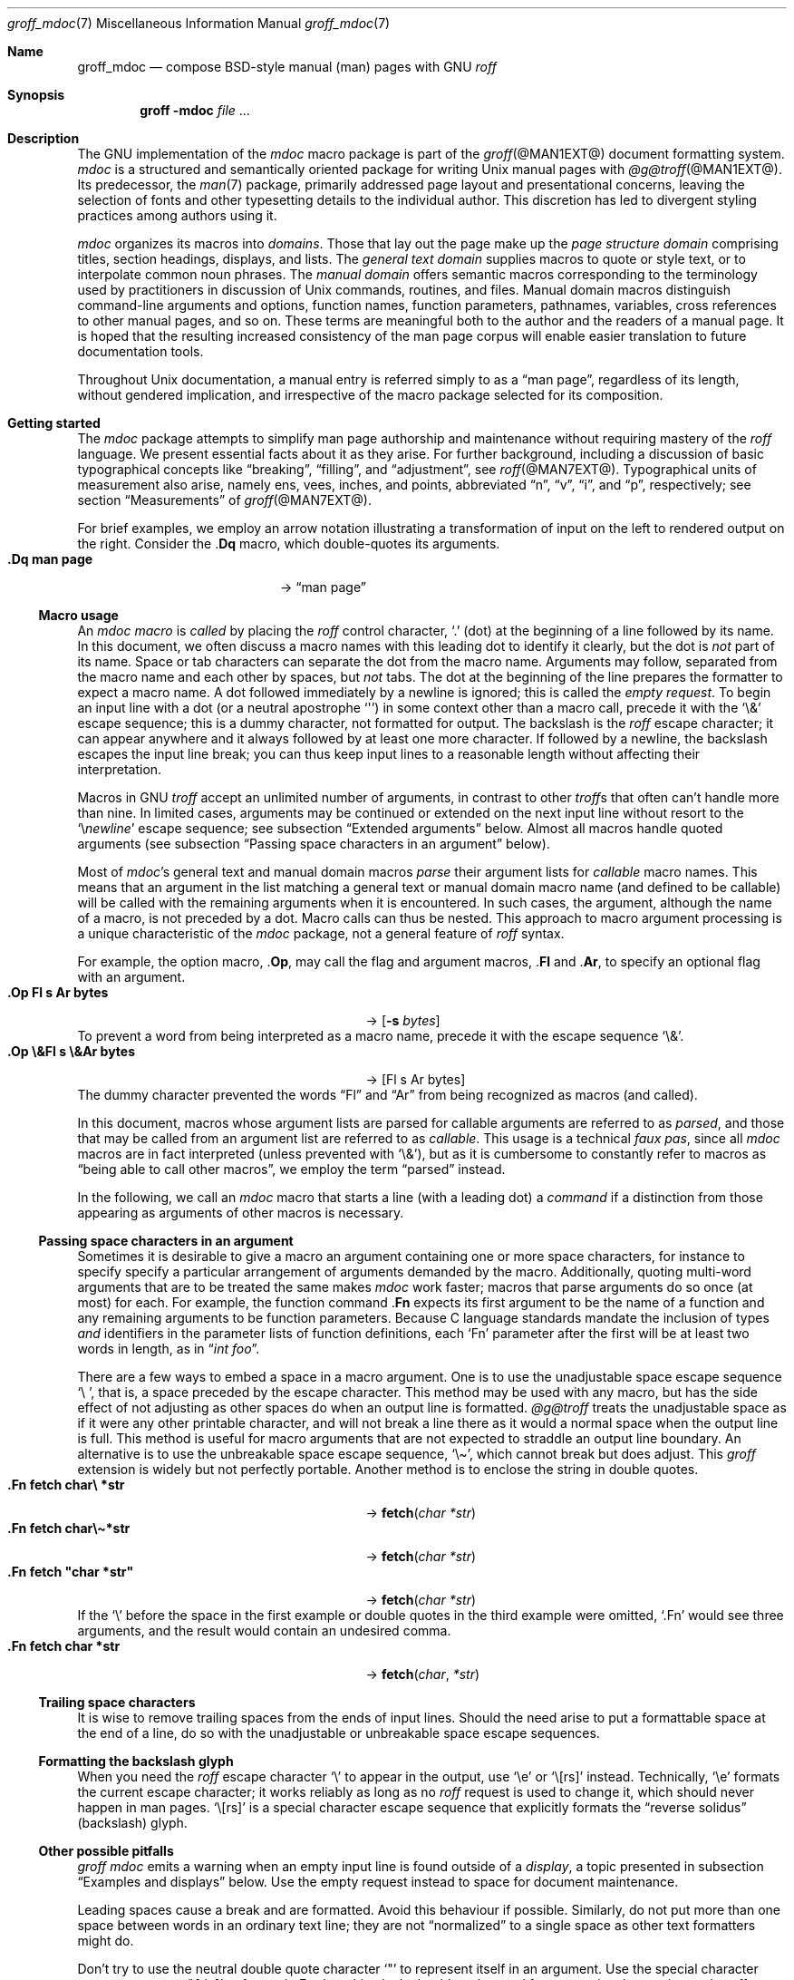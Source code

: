 '\" t
.\" groff_mdoc.man
.\"
.\"   A complete reference of the mdoc macro package for GNU troff.
.\"
.\" Based on NetBSD's mdoc.samples.7, version 1.21.
.\"
.\"
.\"   Warning: You can't format this file with the old mdoc macros!
.\"
.\"
.\" Copyright (C) 1990, 1993
.\"   The Regents of the University of California.  All rights reserved.
.\"
.\" Redistribution and use in source and binary forms, with or without
.\" modification, are permitted provided that the following conditions
.\" are met:
.\" 1. Redistributions of source code must retain the above copyright
.\"    notice, this list of conditions and the following disclaimer.
.\" 2. Redistributions in binary form must reproduce the above copyright
.\"    notice, this list of conditions and the following disclaimer in
.\"    the documentation and/or other materials provided with the
.\"    distribution.
.\" 3. [Deleted.  See
.\"     ftp://ftp.cs.berkeley.edu/pub/4bsd/README.Impt.License.Change]
.\" 4. Neither the name of the University nor the names of its
.\"    contributors may be used to endorse or promote products derived
.\"    from this software without specific prior written permission.
.\"
.\" THIS SOFTWARE IS PROVIDED BY THE REGENTS AND CONTRIBUTORS "AS IS"
.\" AND ANY EXPRESS OR IMPLIED WARRANTIES, INCLUDING, BUT NOT LIMITED
.\" TO, THE IMPLIED WARRANTIES OF MERCHANTABILITY AND FITNESS FOR A
.\" PARTICULAR PURPOSE ARE DISCLAIMED.  IN NO EVENT SHALL THE REGENTS OR
.\" CONTRIBUTORS BE LIABLE FOR ANY DIRECT, INDIRECT, INCIDENTAL,
.\" SPECIAL, EXEMPLARY, OR CONSEQUENTIAL DAMAGES (INCLUDING, BUT NOT
.\" LIMITED TO, PROCUREMENT OF SUBSTITUTE GOODS OR SERVICES; LOSS OF
.\" USE, DATA, OR PROFITS; OR BUSINESS INTERRUPTION) HOWEVER CAUSED AND
.\" ON ANY THEORY OF LIABILITY, WHETHER IN CONTRACT, STRICT LIABILITY,
.\" OR TORT (INCLUDING NEGLIGENCE OR OTHERWISE) ARISING IN ANY WAY OUT
.\" OF THE USE OF THIS SOFTWARE, EVEN IF ADVISED OF THE POSSIBILITY OF
.\" SUCH DAMAGE.
.\"
.\"     @(#)mdoc.samples.7 8.2 (Berkeley) 12/30/93
.\"
.\" This reference invokes every macro in the package several times and
.\" is guaranteed to give worst-case performance for an already
.\" extremely slow package.
.\"
.
.Dd @MDATE@
.Dt groff_mdoc 7
.Os groff @VERSION@
.
.
.Sh Name
.
.Nm groff_mdoc
.Nd compose BSD-style manual (man) pages with GNU
.Xr roff
.
.
.Sh Synopsis
.
.Nm groff Fl m Ns Cm doc Ar file No ...
.
.
.Sh Description
.
The GNU implementation of the
.Xr mdoc
macro package is part of the
.Xr groff @MAN1EXT@
document formatting system.
.
.Xr mdoc
is a
structured and semantically oriented package for writing
.Ux
manual pages with
.Xr @g@troff @MAN1EXT@ .
.
Its predecessor,
the
.Xr man 7
package,
primarily addressed page layout and presentational concerns,
leaving the selection of fonts and other typesetting details to the
individual author.
.
This discretion has led to divergent styling practices among authors
using it.
.
.
.Pp
.Xr mdoc
organizes its macros into
.Em domains .
.
Those that lay out the page make up the
.Em "page structure domain"
comprising titles,
section headings,
displays,
and lists.
.
The
.Em "general text domain"
supplies macros to quote or style text,
or to interpolate common noun phrases.
.
The
.Em "manual domain"
offers semantic macros corresponding to the terminology used by
practitioners in discussion of
.Ux
commands,
routines,
and files.
.
Manual domain macros distinguish
command-line arguments and options,
function names,
function parameters,
pathnames,
variables,
cross references to other manual pages,
and so on.
.
These terms are meaningful both to the author and the readers of a
manual page.
.
It is hoped that the resulting increased consistency of the man page
corpus will enable easier translation to future documentation tools.
.
.
.Pp
Throughout
.Ux
documentation,
a manual entry is referred simply to as a
.Dq "man page" ,
regardless of its length,
without gendered implication,
and irrespective of the macro package selected for its composition.
.
.
.Sh "Getting started"
.
The
.Xr mdoc
package attempts to simplify man page authorship and maintenance without
requiring mastery of the
.Xr roff
language.
.
We present essential facts about it as they arise.
.
For further background,
including a discussion of basic typographical concepts like
.Dq breaking ,
.Dq filling ,
and
.Dq adjustment ,
see
.Xr roff @MAN7EXT@ .
.
Typographical units of measurement also arise,
namely
ens,
vees,
inches,
and points,
abbreviated
.Dq n ,
.Dq v ,
.Dq i ,
and
.Dq p ,
respectively;
see section
.Sx Measurements
of
.Xr groff @MAN7EXT@ .
.
.
.Pp
For brief examples,
we employ an arrow notation illustrating a transformation of input on
the left to rendered output on the right.
.
Consider the
.Pf . Ic \&Dq
macro,
which double-quotes its arguments.
.
.Bl -tag -width ".Dq\ man page" -offset indent -compact
.It Li ".Dq man page"
\[->]
.Dq man page
.El
.
.
.Ss "Macro usage"
.
An
.Xr mdoc
.Em macro
is
.Em called
by placing the
.Xr roff
control character,
.Ql .\&
(dot)
at the beginning of a line followed by its name.
.\" XXX; All mdoc macro names except Brq, Bro, Brc are 2 characters long
.\" and thus portable to old troffs.  Why the innovation here, when
.\" `Cq`, `Co`, and `Cc` were available?  Try to sell this reform to
.\" Ingo Schwarze.
.
In this document,
we often discuss a macro names with this leading dot to identify it
clearly,
but the dot is
.Em not
part of its name.
.
Space or tab characters can separate the dot from the macro name.
.
Arguments may follow,
separated from the macro name and each other by spaces,
but
.Em not
tabs.
.
The dot at the beginning of the line prepares the formatter to expect a
macro name.
.
A dot followed immediately by a newline is ignored;
this is called the
.Em "empty request" .
.
To begin an input line with a dot
(or a neutral apostrophe
.Ql \[aq] )
in some context other than a macro call,
precede it with the
.Ql \e&
escape sequence;
this is a dummy character,
not formatted for output.
.
The backslash is the
.Xr roff
escape character;
it can appear anywhere and it always followed by at least one more
character.
.
If followed by a newline,
the backslash escapes the input line break;
you can thus keep input lines to a reasonable length without affecting
their interpretation.
.
.
.Pp
Macros in GNU
.Xr troff
accept an unlimited number of arguments,
in contrast to other
.Xr troff Ns No s
that often can't handle more than nine.
.
In limited cases,
arguments may be continued or extended on the next input line without
resort to the
.Ql \[rs] Ns Em newline
escape sequence;
see subsection
.Sx "Extended arguments"
below.
.
Almost all macros handle quoted arguments
(see subsection
.Sx "Passing space characters in an argument"
below).
.
.
.Pp
Most of
.Xr mdoc Ns No 's
general text and manual domain macros
.Em parse
their argument lists
for
.Em callable
macro names.
.
This means that an argument in the list matching a general text or
manual domain macro name
(and defined to be callable)
will be called with the remaining arguments when it is encountered.
.
In such cases,
the argument,
although the name of a macro,
is not preceded by a dot.
.
Macro calls can thus be nested.
.
This approach to macro argument processing is a unique characteristic of
the
.Xr mdoc
package,
not a general feature of
.Xr roff
syntax.
.
.
.Pp
For example,
the option macro,
.Pf . Ic \&Op ,
may call the flag and argument macros,
.Pf . Ic \&Fl
and
.Pf . Ic \&Ar ,
to specify an optional flag with an argument.
.
.\" Use width of second example below.
.Bl -tag -width ".Op\ \e&Fl\ s\ \e&Ar bytes" -offset indent -compact
.It Li ".Op Fl s Ar bytes"
\[->]
.Op Fl s Ar bytes
.El
.
To prevent a word from being interpreted as a macro name,
precede it with the escape sequence
.Ql \e& .
.
.Bl -tag -width ".Op\ \e&Fl\ s\ \e&Ar bytes" -offset indent -compact
.It Li ".Op \e&Fl s \e&Ar bytes"
\[->]
.Op \&Fl s \&Ar bytes
.El
.
The dummy character prevented the words
.Dq \&Fl
and
.Dq \&Ar
from being recognized as macros
(and called).
.
.
.Pp
In this document,
macros whose argument lists are parsed for callable arguments are
referred to as
.Em parsed ,
and those that may be called from an argument list are referred to as
.Em callable .
.
This usage is a technical
.Em "faux pas" ,
since all
.Xr mdoc
macros are in fact interpreted
(unless prevented with
.Ql \e& ) ,
but as it is cumbersome to constantly refer to macros as
.Dq "being able to call other macros" ,
we employ the term
.Dq parsed
instead.
.
.
.Pp
In the following,
we call an
.Xr mdoc
macro that starts a line
(with a leading dot)
a
.Em command
if a distinction from those appearing as arguments of other macros is
necessary.
.
.
.Ss "Passing space characters in an argument"
.
Sometimes it is desirable to give a macro an argument containing one or
more space characters,
for instance to specify specify a particular arrangement of arguments
demanded by the macro.
.
Additionally,
quoting multi-word arguments that are to be treated the same makes
.Xr mdoc
work faster;
macros that parse arguments do so once
(at most)
for each.
.
For example,
the function command
.Pf . Ic \&Fn
expects its first argument to be the name of a function and any
remaining arguments to be function parameters.
.
Because C language standards mandate the inclusion of types
.Em and
identifiers in the parameter lists of function definitions,
each
.Ql \&Fn
parameter after the first will be at least two words in length,
as in
.Dq Ar "int foo" .
.
.
.Pp
There are a few ways to embed a space in a macro argument.
.
One is to use the unadjustable space escape sequence
.Ql \e\  ,
that is,
a space preceded by the escape character.
.
This method may be used with any macro,
but has the side effect of not adjusting as other spaces do when an
output line is formatted.
.
.Xr @g@troff
treats the unadjustable space as if it were any other printable
character,
and will not break a line there as it would a normal space when the
output line is full.
.
This method is useful for macro arguments that are not expected to
straddle an output line boundary.
.
An alternative is to use the unbreakable space escape sequence,
.Ql \[rs]\[ti] ,
which cannot break but does adjust.
.
This
.Xr groff
extension is widely but not perfectly portable.
.
Another method is to enclose the string in double quotes.
.
.Bl -tag -width ".Fn\ fetch\ \[dq]char\ *str\[dq]" -offset indent \
-compact
.It Li ".Fn fetch char\e *str"
\[->]
.Fn fetch char\ *str
.It Li ".Fn fetch char\e\[ti]*str"
\[->]
.Fn fetch char\~*str
.It Li ".Fn fetch \[dq]char *str\[dq]"
\[->]
.Fn fetch "char *str"
.El
.
If the
.Ql \e
before the space in the first example
or double quotes in the third example
were omitted,
.Ql .Fn
would see three arguments,
and the result would contain an undesired comma.
.
.\" Use same width as before so it's easier to see the discrepancy.
.Bl -tag -width ".Fn\ fetch\ \[dq]char\ *str\[dq]" -offset indent \
-compact
.It Li ".Fn fetch char *str"
\[->]
.Fn fetch char *str
.El
.
.
.\".Pp
.\" For an example of what happens when the parameter list overlaps a
.\" newline boundary,
.\" see the
.\" .Sx Bugs
.\" section.
.
.
.Ss "Trailing space characters"
.
.\" XXX: This claim of confusion is nonsense.  The formatter ignores
.\" them.  If mdoc doesn't, that's a bug or design flaw.  It's still
.\" good style not to have them.  Whitespace churn makes diff(1) and
.\" revision control users unhappy.
.\"
.\".Xr @g@troff
.\"can be confused by space characters at the end of a line.
.
It is wise to remove trailing spaces from the ends of input lines.
.
Should the need arise to put a formattable space at the end of a line,
do so with the unadjustable or unbreakable space escape sequences.
.
.
.Ss "Formatting the backslash glyph"
.
When you need the
.Xr roff
escape character
.Ql \[rs]
to appear in the output,
use
.Ql \[rs]e
or
.Ql \[rs][rs]
instead.
.
Technically,
.Ql \[rs]e
formats the current escape character;
it works reliably as long as no
.Xr roff
request is used to change it,
which should never happen in man pages.
.
.Ql \[rs][rs]
is a special character escape sequence that explicitly formats the
.Dq "reverse solidus"
(backslash) glyph.
.
.
.Ss "Other possible pitfalls"
.
.Xr "groff mdoc"
emits a warning when an empty input line is found outside of a
.Em display ,
a topic presented in subsection
.Sx "Examples and displays"
below.
.
Use the empty request instead to space for document maintenance.
.
.
.Pp
Leading spaces cause a break and are formatted.
.
Avoid this behaviour if possible.
.
Similarly,
do not put more than one space between words in an ordinary text line;
they are not
.Dq normalized
to a single space as other text formatters might do.
.
.
.Pp
Don't try to use the neutral double quote character
.Ql \[dq]
to represent itself in an argument.
.
Use the special character escape sequence
.Ql \[rs][dq]
to format it.
.
Further,
this glyph should not be used for conventional quotation;
.Xr mdoc
offers several quotation macros.
.
See subsection
.Sx "Enclosure and quoting macros"
below.
.
.
.Pp
The formatter attempts to detect the ends of sentences and by default
puts the equivalent of two spaces between sentences on the same output
line;
see
.Xr roff @MAN7EXT@ .
.
To defeat this detection in a parsed list of macro arguments,
put
.Ql \e&
before the punctuation mark.
.
Thus,
.
.Bd -literal -offset indent -compact
The
\&.Ql .
character.
\&.Pp
The
\&.Ql \e&.
character.
\&.Pp
\&.No test .
test
\&.Pp
\&.No test.
test
.Ed
.
gives
.
.Bd -filled -offset indent -compact
The
.Ql .
character
.
.
.Pp
The
.Ql \&.
character.
.
.
.Pp
.No test .
test
.
.
.Pp
.No test.
test
.Ed
.
as output.
.
As can be seen in the first and third output lines,
.Xr mdoc
handles punctuation characters specially in macro arguments.
.
This will be explained in section
.Sx "General syntax"
below.
.
.
.Pp
A comment in the source file of a man page can begin with
.Sq Li .\e"
at the start of an input line,
.Sq Li \e"
after other input,
or
.Sq Li \e#
anywhere
(the last is a
.Xr groff
extension);
the remainder of any such line is ignored.
.
.
.Sh "A man page template"
.
Use
.Xr mdoc
to construct a man page from the following template.
.
.Bd -literal -offset indent
\&.\e" The following commands are required for all man pages.
\&.Dd date
\&.Dt topic [section-identifier [section-keyword-or-title]]
\&.Os [package-or-operating system [version-or-release]]
\&.Sh Name
\&.Nm topic
\&.Nd summary-description
\&.\e" The next heading is used in sections 2 and 3.
\&.\e" .Sh Library
\&.\e" The next heading is used in sections 1-4, 6, 8, and 9.
\&.Sh Synopsis
\&.Sh Description
\&.\e" Uncomment and populate the following sections where appropriate.
\&.\e" .Sh \[dq]Implementation notes\[dq]
\&.\e" The next heading is used in sections 2, 3, and 9.
\&.\e" .Sh \[dq]Return values\[dq]
\&.\e" The next heading is used in sections 1, 3, 6, and 8.
\&.\e" .Sh Environment
\&.\e" .Sh Files
\&.\e" The next heading is used in sections 1, 6, and 8.
\&.\e" .Sh \[dq]Exit status\[dq]
\&.\e" .Sh Examples
\&.\e" The next heading is used in sections 1, 4, 6, 8, and 9.
\&.\e" .Sh Diagnostics
\&.\e" .Sh Compatibility
\&.\e" The next heading is used in sections 2, 3, 4, and 9.
\&.\e" .Sh Errors
\&.\e" .Sh \[dq]See also\[dq]
\&.\e" .Sh Standards
\&.\e" .Sh History
\&.\e" .Sh Authors
\&.\e" .Sh Caveats
\&.\e" .Sh Bugs
.Ed
.
.
.Pp
The first items in the template are the commands
.Pf . Ic \&Dd ,
.Pf . Ic \&Dt ,
and
.Pf . Ic \&Os .
.
These correspond to the document date;
the page topic and section of the manual to which the page belongs;
and the project or package supplying the page,
or the operating system for which it is developed.
.
These commands identify the page and are discussed below in section
.Sx "Title macros" .
.
.
.Pp
The remaining items in the template are section headings
.Pf ( Pf . Ic \&Sh ) ;
of which
.Sx Name
and
.Sx Description
are mandatory.
.
These headings are discussed in section
.Sx "Page structure domain" ,
which follows section
.Sx "Manual domain" .
.
Familiarize yourself with manual domain macros first;
we use them to illustrate the use of page structure domain macros.
.
.
.Sh Conventions
.
In the descriptions of macros below,
square brackets surround optional arguments.
.
An ellipsis
.Pf ( Sq ... )
represents repetition of the preceding argument zero or more times.
.
Alternative values of a parameter are separated with
.Ql | .
.
If a mandatory parameter can take one of several alternative values,
use braces to enclose the set,
with spaces and
.Ql |
separating the items.
.
.\" XXX: Angle brackets should only be necessary when space doesn't
.\" separate parameters.
.\" .
.\" Metasyntactic variables are specified within angle brackets.
.\"Bl -tag -width 6n -offset indent -compact
.Bl -tag -offset indent -compact
.It Nm ztar Xo
.Brq Cm c | Cm x
.Op Fl w Op Fl y | Fl z
.Op Fl f Ar archive
.Ar member No ...
.Xc
.El
.
Except where explicitly stated,
all
.Xr mdoc
macros are parsed and callable.
.
.
.Pp
Most macros affect subsequent arguments until another macro or a newline
is encountered.
.
For example,
.Sq Li ".Li ls Bq Ar file"
doesn't produce
.Sq Li "ls [file]" ,
but
.Sq Li ls Bq Ar file .
.
Consequently,
a warning message is emitted for many commands if the first argument is
itself a macro,
since it cancels the effect of the preceding one.
.\" XXX: I don't think it is made clear which macros eat only argument
.\" and which ones eat until another macro is encountered. -- GBR
.
On rare occasions,
you might want to format a word along with surrounding brackets as a
literal.
.
.\" XXX: Why do we need the extra "\ " for the width parameter?  Without
.\" it, the line breaks before the arrow on a 78n terminal.  But there
.\" should be room anyway...bug?
.Bl -tag -width "Li\ \[dq]ls\ [file]\[dq]\ " -offset indent -compact
.It Li ".Li \[dq]ls [file]\[dq]"
\[->]
.Li "ls [file]"
.Em "# list any files named e, f, i, or l"
.El
.
.
.Pp
Many macros possess an implicit width,
used when they are contained in lists and displays.
.
If you avoid relying on these default measurements,
you escape potential conflicts with site-local modifications of the
.Xr mdoc
package.
.
Explicit
.Fl width
and
.Fl offset
arguments to the
.Pf . Ic \&Bl
and
.Pf . Ic \&Bd
macros are preferable.
.
.
.Sh "Title macros"
.
We present the
.Sy mandatory
title macros first due to their importance even though they formally
belong to the page structure domain macros.
.\" XXX: This was formerly "...for someone who wishes to start writing a
.\" man page yesterday."
.\"
.\" Cute joke, but we're 800+ lines into this page source and four pages
.\" into the document when formatted for U.S. letter paper.  We lost
.\" that kind of reader last _week_.
.
They designate the
topic,
date of last revision,
and the operating system or software project associated with the page.
.
Call each once at the beginning of the document.
.
They populate the page headers and footers,
which are in
.Xr roff
parlance termed
.Dq titles .
.
.
.Bl -tag -width 6n
.It Li .Dd Xo
.Ar date
.Xc
This first macro of any
.Xr mdoc
manual records the last modification date of the document source.
.
Arguments are concatenated and separated with space characters.
.
.
.Pp
Historically,
.Ar date
was written in U.S.\& traditional format,
.Do
.Em Month day Li , Em year
.Dc
where
.Em Month
is the full month name in English,
.Em day
an integer without a leading zero,
and
.Ar year
the four-digit year.
.
This localism is not enforced,
however.
.
You may prefer ISO 8601 format,
.Em YYYY-MM-DD.
.
A
.Ar date
of the form
.Sq Li $Mdocdate: Ar Month day year Li $
is also recognized.
.
It is used in
.Ox
manuals to automatically insert the current date when committing.
.
.
.Pp
This macro is neither callable nor parsed.
.
.
.br
.ne 5v
.It Li .Dt Ar topic Op Ar section-identifier \
Op Ar section-keyword-or-title
.
.Ar topic
is the subject of the man page.
.
A
.Ar section-identifier
that begins with an integer in the range 1\[en]9
or is one of the words
.Ql unass ,
.Ql draft ,
or
.Ql paper
selects a predefined section title.
.
This use of
.Dq section
has nothing to do with the section headings otherwise discussed in this
page;
it arises from the organizational scheme of printed and bound Unix
manuals.
.
.
.br
.ne 3v
.Pp
In this implementation,
the following titles are defined for integral section numbers.
.
.
.Bd -unfilled -offset indent
.TS
Lf(CR) L.
1	\*[doc-volume-ds-1]
2	\*[doc-volume-ds-2]
3	\*[doc-volume-ds-3]
4	\*[doc-volume-ds-4]
5	\*[doc-volume-ds-5]
6	\*[doc-volume-ds-6]
7	\*[doc-volume-ds-7]
8	\*[doc-volume-ds-8]
9	\*[doc-volume-ds-9]
.TE
.Ed
.
.
.Pp
A section title may be arbitrary or one of the following abbreviations.
.
.
.Bd -unfilled -offset indent
.TS
Lf(CR) L.
USD	\*[doc-volume-ds-USD]
PS1	\*[doc-volume-ds-PS1]
AMD	\*[doc-volume-ds-AMD]
SMM	\*[doc-volume-ds-SMM]
URM	\*[doc-volume-ds-URM]
PRM	\*[doc-volume-ds-PRM]
KM 	\*[doc-volume-ds-KM]
IND	\*[doc-volume-ds-IND]
LOCAL	\*[doc-volume-ds-LOCAL]
CON	\*[doc-volume-ds-CON]
.TE
.Ed
.
.
.Pp
For compatibility,
.Ql MMI
can be used for
.Ql IND ,
and
.Ql LOC
for
.Ql LOCAL .
.
Values from the previous table will specify a new section title.
.
If
.Ar section-keyword-or-title
designates a computer architecture recognized by
.Xr "groff mdoc" ,
its value is prepended to the default section title as specified by the
second parameter.
.\" mandoc(1) appears to put the architecture string after (or in place
.\" of) the section title, in parentheses.
.
By default,
the following architecture keywords are defined.
.
\# we use 'No' to avoid hyphenation
.\" I resort to ps/vs violence because this macro package is obsessed
.\" with dumping gigantic piles of identifiers on users, and I need the
.\" space to keep this macro description to a single page in PS/PDF(!).
.\" Lists of information like this simply beg to bit-rot.  -- GBR
.br
.ps -2
.vs -2
.Bd -ragged -offset 4n
.No acorn26 , acorn32 , algor , alpha , amd64 , amiga , amigappc ,
.No arc , arm , arm26 , arm32 , armish , atari , aviion ,
.No beagle , bebox , cats , cesfic , cobalt , dreamcast ,
.No emips , evbarm , evbmips , evbppc , evbsh3 , ews4800mips ,
.No hp300 , hp700 , hpcarm , hpcmips , hpcsh , hppa , hppa64 ,
.No i386 , ia64 , ibmnws , iyonix , landisk , loongson , luna68k ,
.No luna88k , m68k , mac68k , macppc , mips , mips64 , mipsco , mmeye ,
.No mvme68k , mvme88k , mvmeppc , netwinder , news68k , newsmips ,
.No next68k , ofppc , palm , pc532 , playstation2 , pmax , pmppc ,
.No powerpc , prep , rs6000 , sandpoint , sbmips , sgi , sgimips , sh3 ,
.No shark , socppc , solbourne , sparc , sparc64 , sun2 , sun3 ,
.No tahoe , vax , x68k , x86_64 , xen , zaurus
.Ed
.vs
.ps
.
.
.Pp
If a section title is not determined after the above matches have been
attempted,
.Ar section-keyword-or-title
is used.
.
.
.br
.ne 10v \" Keep explanatory paragraph with the following table.
.Pp
The effects of varying
.Ql .Dt
arguments on the page header content
are shown below.
.
Observe how
.Ql \[rs]&
prevents the numeral\~2 from being used to look up a predefined section
title.
.
.
.Pp
.\" On terminals, 2n is as far as we can offset without overrunning a
.\" 78n width.
.Bd -unfilled -offset 2n
.TS
tab(@);
Lf(CR)1 L2 L C R.
\&.Dt foo 2@\[->]@foo(2)@System Calls Manual@foo(2)
\&.Dt foo 2 m68k@\[->]@foo(2)@m68k System Calls Manual@foo(2)
\&.Dt foo 2 baz@\[->]@foo(2)@System Calls Manual@foo(2)
\&.Dt foo \[rs]&2 baz@\[->]@foo(2)@baz@foo(2)
\&.Dt foo \[dq]\[dq] baz@\[->]@foo@baz@foo
\&.Dt foo M Z80@\[->]@foo(M)@Z80@foo(M)
.TE
.Ed
.
.
.Pp
.Xr roff
strings define section titles and architecture identifiers.
.
Site-specific additions might be found in the file
.Pa mdoc.local ;
see section
.Sx Files
below.
.
.
.Pp
This macro is neither callable nor parsed.
.
.
.It Li .Os Op Ar operating-system-or-package-name \
Op Ar version-or-release
.
This macro associates the document with a software distribution.
.
When composing a man page to be included in the base installation of an
operating system,
do not provide an argument;
.Xr mdoc
will supply it.
.
In this implementation,
that default is
.Dq "\*[doc-default-operating-system]" .
.
It may be overridden in the site configuration file,
.Pa mdoc.local ;
see section
.Sx Files
below.
.
A portable software package maintaining its own man pages can supply
its name and version number or release identifier as optional arguments.
.
A
.Em version-or-release
argument should use the standard nomenclature for the software
specified.
.
In the following table,
recognized
.Em version-or-release
arguments for some predefined operating systems are listed.
.
As with
.Pf . Ic \&Dt ,
site additions might be defined in
.Pa mdoc.local .
.
.Bd -ragged -compact
.Bl -tag -width ".No DragonFly" -offset indent
.It ATT
7th, 7, III, 3, V, V.2, V.3, V.4
.It BSD
3, 4, 4.1, 4.2, 4.3, 4.3t, 4.3T, 4.3r, 4.3R, 4.4
.It NetBSD
0.8, 0.8a, 0.9, 0.9a, 1.0, 1.0a, 1.1, 1.2, 1.2a, 1.2b, 1.2c, 1.2d, 1.2e,
1.3, 1.3a, 1.4, 1.4.1, 1.4.2, 1.4.3, 1.5, 1.5.1, 1.5.2, 1.5.3, 1.6,
1.6.1, 1.6.2, 1.6.3, 2.0, 2.0.1, 2.0.2, 2.0.3, 2.1, 3.0, 3.0.1, 3.0.2,
3.0.3, 3.1, 3.1.1, 4.0, 4.0.1, 5.0, 5.0.1, 5.0.2, 5.1, 5.1.2, 5.1.3,
5.1.4, 5.2, 5.2.1, 5.2.2, 6.0, 6.0.1, 6.0.2, 6.0.3, 6.0.4, 6.0.5, 6.0.6,
6.1, 6.1.1, 6.1.2, 6.1.3, 6.1.4, 6.1.5, 7.0, 7.0.1, 7.0.2, 7.1, 7.1.1,
7.1.2, 7.2, 8.0, 8.1
.It FreeBSD
1.0, 1.1, 1.1.5, 1.1.5.1, 2.0, 2.0.5, 2.1, 2.1.5, 2.1.6, 2.1.7, 2.2,
2.2.1, 2.2.2, 2.2.5, 2.2.6, 2.2.7, 2.2.8, 2.2.9, 3.0, 3.1, 3.2, 3.3,
3.4, 3.5, 4.0, 4.1, 4.1.1, 4.2, 4.3, 4.4, 4.5, 4.6, 4.6.2, 4.7, 4.8,
4.9, 4.10, 4.11, 5.0, 5.1, 5.2, 5.2.1, 5.3, 5.4, 5.5, 6.0, 6.1, 6.2,
6.3, 6.4, 7.0, 7.1, 7.2, 7.3, 7.4, 8.0, 8.1, 8.2, 8.3, 8.4, 9.0, 9.1,
9.2, 9.3, 10.0, 10.1, 10.2, 10.3, 10.4, 11.0, 11.1, 11.2, 11.3, 12.0,
12.1
.It OpenBSD
2.0, 2.1, 2.2, 2.3, 2.4, 2.5, 2.6, 2.7, 2.8, 2.9, 3.0, 3.1, 3.2, 3.3,
3.4, 3.5, 3.6, 3.7, 3.8, 3.9, 4.0, 4.1, 4.2, 4.3, 4.4, 4.5, 4.6, 4.7,
4.8, 4.9, 5.0, 5.1, 5.2, 5.3, 5.4, 5.5, 5.6, 5.7, 5.8, 5.9, 6.0, 6.1,
6.2, 6.3, 6.4, 6.5, 6.6
.It DragonFly
1.0, 1.1, 1.2, 1.3, 1.4, 1.5, 1.6, 1.7, 1.8, 1.8.1, 1.9, 1.10, 1.11,
1.12, 1.12.2, 1.13, 2.0, 2.1, 2.2, 2.3, 2.4, 2.5, 2.6, 2.7, 2.8, 2.9,
2.9.1, 2.10, 2.10.1, 2.11, 2.12, 2.13, 3.0, 3.0.1, 3.0.2, 3.1, 3.2,
3.2.1, 3.2.2, 3.3, 3.4, 3.4.1, 3.4.2, 3.4.3, 3.5, 3.6, 3.6.1, 3.6.2,
3.7, 3.8, 3.8.1, 3.8.2, 4.0, 4.0.1, 4.0.2, 4.0.3, 4.0.4, 4.0.5, 4.0.6,
4.1, 4.2, 4.2.1, 4.2.2, 4.2.3, 4.2.4, 4.3, 4.4, 4.4.1, 4.4.2, 4.4.3,
4.5, 4.6, 4.6.1, 4.6.2, 4.7, 4.8, 4.8.1, 4.9, 5.0, 5.0.1, 5.0.2, 5.1,
5.2, 5.2.1, 5.2.2, 5.3, 5.4, 5.4.1, 5.4.2, 5.4.3, 5.5, 5.6, 5.6.1, 5.6.2
.It Darwin
8.0.0, 8.1.0, 8.2.0, 8.3.0, 8.4.0, 8.5.0, 8.6.0, 8.7.0, 8.8.0, 8.9.0,
8.10.0, 8.11.0, 9.0.0, 9.1.0, 9.2.0, 9.3.0, 9.4.0, 9.5.0, 9.6.0, 9.7.0,
9.8.0, 10.0.0, 10.1.0, 10.2.0, 10.3.0, 10.4.0, 10.5.0, 10.6.0, 10.7.0,
10.8.0, 11.0.0, 11.1.0, 11.2.0, 11.3.0, 11.4.0, 11.5.0, 12.0.0, 12.1.0,
12.2.0, 13.0.0, 13.1.0, 13.2.0, 13.3.0, 13.4.0, 14.0.0, 14.1.0, 14.2.0,
14.3.0, 14.4.0, 14.5.0, 15.0.0, 15.1.0, 15.2.0, 15.3.0, 15.4.0, 15.5.0,
15.6.0, 16.0.0, 16.1.0, 16.2.0, 16.3.0, 16.4.0, 16.5.0, 16.6.0, 17.0.0,
17.1.0, 17.2.0, 17.3.0, 17.4.0, 17.5.0, 17.6.0, 17.7.0, 18.0.0, 18.1.0,
18.2.0, 18.3.0, 18.4.0, 18.5.0, 18.6.0, 18.7.0, 19.0.0, 19.1.0, 19.2.0
.El
.Ed
.
.
.Pp
Historically,
the first argument used with
.Pf . Ic \&Dt
was
.Li BSD
or
.Li ATT .
.
An unrecognized version argument after
.Li ATT
is replaced with
.Dq Ux ;
for other predefined abbreviations,
it is ignored and a warning diagnostic emitted.
.
Otherwise,
unrecognized arguments are displayed verbatim in the page footer.
.
For instance,
this page uses
.Dq Li .Os groff @VERSION@
whereas a locally produced page might employ
.Dq Li .Os \[dq]UXYZ CS Department\[dq] ,
omitting versioning.
.
.
.Pp
This macro is neither callable nor parsed.
.El
.
.
.br
.ne 4v
.Sh "Introduction to manual and general text domains"
.
.
.Ss "What's in a Name" Ns ... \" XXX: Ns not scrubbed for PDF bookmark
.
The manual domain macro names are derived from the day to day informal
language used to describe commands, subroutines and related files.
Slightly different variations of this language are used to describe the
three different aspects of writing a man page.
First, there is the description of
.Xr mdoc
macro command usage.
Second is the description of a
.Ux
command
.Em with
.Xr mdoc
macros, and third, the description of a command to a user in the verbal
sense; that is, discussion of a command in the text of a man page.
.
.
.Pp
In the first case,
.Xr @g@troff
macros are themselves a type of command;
the general syntax for a
.Xr troff
command is:
.
.Bd -filled -offset indent
.Li ".Xx argument1 argument2" ...
.Ed
.
.
.Pp
.
.Ql .Xx
is a macro command, and anything following it are arguments to
be processed.
In the second case, the description of a
.Ux
command using the manual domain macros is a bit more involved;
a typical
.Sx Synopsis
command line might be displayed as:
.
.Bd -filled -offset indent
.Nm filter
.Op Fl flag
.Ao Ar infile Ac Ao Ar outfile Ac
.Ed
.
.
.Pp
Here,
.Nm filter
is the command name and the
bracketed string
.Fl flag
is a
.Em flag
argument designated as optional by the option brackets.
In
.Xr mdoc
terms,
.Ao Ar infile Ac
and
.Ao Ar outfile Ac
are called
.Em meta arguments ;
in this example, the user has to replace the meta expressions given in angle
brackets with real file names.
Note that in this document meta arguments are used to describe
.Xr mdoc
commands; in most man pages, meta variables are not specifically written
with angle brackets.
.
The macros that formatted the above example:
.
.Bd -literal -offset indent
\&.Nm filter
\&.Op Fl flag
\&.Ao Ar infile Ac Ao Ar outfile Ac
.Ed
.
.
.Pp
In the third case,
discussion of commands and command syntax includes both examples above,
but may add more detail.
.
The arguments
.Ao Ar infile Ac
and
.Ao Ar outfile Ac
from the example above might be referred to as
.Em operands
or
.Em file arguments .
.
Some command-line argument lists are quite long:
.
.Bd -ragged
.Bl -tag -width ".Nm make" -offset indent -compact
.It Nm make
.Op Fl eiknqrstv
.Op Fl D Ar variable
.Op Fl d Ar flags
.Op Fl f Ar makefile
.Op Fl I Ar directory
.Op Fl j Ar max_jobs
.Op Ar variable Ns = Ns Ar value
.Bk
.Op Ar target No ...
.Ek
.El
.Ed
.
.
.Pp
Here one might talk about the command
.Xr make
and qualify the argument,
.Ar makefile ,
as an argument to the flag,
.Fl f ,
or discuss the optional file operand
.Ar target .
In the verbal context, such detail can prevent confusion, however the
.Xr mdoc
package does not have a macro for an argument
.Em to
a flag.
Instead the
.Ql \&Ar
argument macro is used for an operand or file argument like
.Ar target
as well as an argument to a flag like
.Ar variable .
The make command line was produced from:
.
.Bd -literal -offset indent
\&.Nm make
\&.Op Fl eiknqrstv
\&.Op Fl D Ar variable
\&.Op Fl d Ar flags
\&.Op Fl f Ar makefile
\&.Op Fl I Ar directory
\&.Op Fl j Ar max_jobs
\&.Op Ar variable Ns = Ns Ar value
\&.Bk
\&.Op Ar target ...
\&.Ek
.Ed
.
.
.Pp
The
.Ql .Bk
and
.Ql .Ek
macros are explained in
.Sx Keeps .
.
.
.Ss "General Syntax"
.
The manual domain and general text domain macros share a similar syntax
with a few minor deviations;
most notably,
.Ql .Ar ,
.Ql .Fl ,
.Ql .Nm ,
and
.Ql .Pa
differ only when called without arguments; and
.Ql .Fn
and
.Ql .Xr
impose an order on their argument lists.
.
All manual domain macros are capable of recognizing and properly
handling punctuation,
provided each punctuation character is separated by a leading space.
.
If a command is given:
.
.
.Pp
.Dl \&.Ar sptr, ptr),
.
.
.Pp
The result is:
.
.
.Pp
.Dl Ar sptr, ptr),
.
.
.Pp
The punctuation is not recognized and all is output in the
font used by
.Ql .Ar .
If the punctuation is separated by a leading white space:
.
.
.Pp
.Dl \&.Ar "sptr , ptr ) ,"
.
.
.Pp
The result is:
.
.
.Pp
.Dl Ar sptr , ptr ) ,
.
.
.Pp
The punctuation is now recognized and output in the default font
distinguishing it from the argument strings.
.
To remove the special meaning from a punctuation character,
escape it with
.Ql \e& .
.
.
.Pp
The following punctuation characters are recognized by
.Xr mdoc :
.
.Bl -column -offset indent-two XXXXXX XXXXXX XXXXXX XXXXXX
.It Li .\& Ta Li ,\& Ta Li :\& Ta Li ;\& Ta Li (\&
.It Li )\& Ta Li [\& Ta Li ]\& Ta Li ?\& Ta Li !\&
.El
.
.
.Pp
.
.Xr troff
is limited as a macro language,
and has difficulty when presented with a string containing certain
mathematical,
logical,
or quotation character sequences:
.
.Bd -literal -offset indent-two
{+,\-,/,*,%,<,>,<=,>=,=,==,&,\[ga],\[aq],"}
.Ed
.
.
.Pp
The problem is that
.Xr troff
may assume it is supposed to actually perform the operation or
evaluation suggested by the characters.
.
To prevent the accidental evaluation of these characters,
escape them with
.Ql \e& .
.
Typical syntax is shown in the first manual domain macro displayed
below,
.Ql .Ad .
.
.
.Sh "Manual domain"
.
.
.Ss Addresses
.
The address macro identifies an address construct.
.
.
.Pp
.Dl Usage: .Ad Ao address Ac ...
.
.
.Pp
.Bl -tag -width ".Li .Ad\ f1\ ,\ f2\ ,\ f3\ :" -compact -offset 15n
.It Li ".Ad addr1"
.Ad addr1
.It Li ".Ad addr1 ."
.Ad addr1 .
.It Li ".Ad addr1 , file2"
.Ad addr1 , file2
.It Li ".Ad f1 , f2 , f3 :"
.Ad f1 , f2 , f3 :
.It Li ".Ad addr ) ) ,"
.Ad addr ) ) ,
.El
.
.
.Pp
The default width is 12n.
.
.Ss "Author Name"
.
The
.Ql .An
macro is used to specify the name of the author of the item being
documented, or the name of the author of the actual manual page.
.
.
.Pp
.Dl Usage: .An Ao author name Ac ...
.
.
.Pp
.Bl -tag -width ".Li .An\ \[dq]Joe\ Author\[dq]\ )\ )\ ," -offset 15n
.It Li ".An \[dq]Joe Author\[dq]"
.An "Joe Author"
.It Li ".An \[dq]Joe Author\[dq] ,"
.An "Joe Author" ,
.It Li ".An \[dq]Joe Author\[dq] Aq nobody@FreeBSD.org"
.An "Joe Author" Aq nobody@FreeBSD.org
.It Li ".An \[dq]Joe Author\[dq] ) ) ,"
.An "Joe Author" ) ) ,
.El
.
.
.Pp
The default width is 12n.
.
.
.Pp
In the
.Em Authors
section, the
.Ql .An
command causes a line break allowing each new name to appear on its own
line.
If this is not desirable,
.
.Bd -literal -offset indent
\&.An \-nosplit
.Ed
.
.
.Pp
.
call will turn this off.
To turn splitting back on, write
.
.Bd -literal -offset indent
\&.An \-split
.Ed
.
.
.Ss Arguments
.
The
.Li .Ar
argument macro may be used whenever an argument is referenced.
.
If called without arguments,
.Sq Ar
is output.
.
This places the ellipsis in italics,
which is ugly and incorrect,
and will be noticed on terminals that underline text instead of using an
oblique typeface.
.
We recommend using
.Ql ".Ar file \&No ..."
instead.
.
.
.Pp
.Dl Usage: .Ar Oo Ao argument Ac Oc No ...
.
.
.Pp
.Bl -tag -width ".Li .Ar\ file1\ file2" -compact -offset 15n
.It Li .Ar
.Ar
.It Li .Ar file \&No ...
.Ar file No ...
.It Li ".Ar file1"
.Ar file1
.It Li ".Ar file1 ."
.Ar file1 .
.It Li ".Ar file1 file2"
.Ar file1 file2
.It Li ".Ar f1 f2 f3 :"
.Ar f1 f2 f3 :
.It Li ".Ar file ) ) ,"
.Ar file ) ) ,
.El
.
.
.Pp
.
The default width is 12n.
.
.
.Ss "Configuration Declaration (Section Four Only)"
.
The
.Ql .Cd
macro is used to demonstrate a
.Xr config 8
declaration for a device interface in a section four manual.
.
.
.Pp
.Dl Usage: .Cd Ao argument Ac ...
.
.
.Pp
.Bl -tag -width ".Li .Cd\ Xdevice\ le0\ at\ scode?X" -offset 15n
.It Li ".Cd \[dq]device le0 at scode?\[dq]"
.Cd "device le0 at scode?"
.El
.
.
.Pp
In the
.Sx Synopsis
section a
.Ql .Cd
command causes a line break before and after its arguments are printed.
.
.
.Pp
.
The default width is 12n.
.
.
.Ss "Command Modifiers"
.
The command modifier is identical to the
.Ql .Fl
(flag) command with the exception that the
.Ql .Cm
macro does not assert a dash in front of every argument.
Traditionally flags are marked by the preceding dash, however, some commands
or subsets of commands do not use them.
Command modifiers may also be specified in conjunction with interactive
commands such as editor commands.
See
.Sx Flags .
.
.
.Pp
The default width is 10n.
.
.
.Ss "Defined Variables"
.
A variable
(or constant)
that is defined in an include file is specified by the macro
.Ql .Dv .
.
.
.Pp
.Dl Usage: .Dv Ao defined-variable Ac ...
.
.
.Pp
.Bl -tag -width ".Li .Dv\ MAXHOSTNAMELEN" -compact -offset 15n
.It Li ".Dv MAXHOSTNAMELEN"
.Dv MAXHOSTNAMELEN
.It Li ".Dv TIOCGPGRP )"
.Dv TIOCGPGRP )
.El
.
.
.Pp
.
The default width is 12n.
.
.
.Ss Errnos
.
The
.Ql .Er
errno macro specifies the error return value for section 2,
3,
and\~9 library routines.
.
The second example below shows
.Ql .Er
used with the
.Ql .Bq
general text domain macro,
as it would be used in a section two manual page.
.
.
.Pp
.Dl Usage: .Er Ao errno type Ac ...
.Pp
.Bl -tag -width ".Li .Bq\ Er\ ENOTDIR" -compact -offset 15n
.It Li ".Er ENOENT"
.Er ENOENT
.It Li ".Er ENOENT ) ;"
.Er ENOENT ) ;
.It Li ".Bq Er ENOTDIR"
.Bq Er ENOTDIR
.El
.Pp
.
The default width is 17n.
.
.
.Ss "Environment Variables"
.
The
.Ql .Ev
macro specifies an environment variable.
.Pp
.Dl Usage: .Ev Ao argument Ac ...
.Pp
.Bl -tag -width ".Li .Ev\ PRINTER\ )\ )\ ," -compact -offset 15n
.It Li ".Ev DISPLAY"
.Ev DISPLAY
.It Li ".Ev PATH ."
.Ev PATH .
.It Li ".Ev PRINTER ) ) ,"
.Ev PRINTER ) ) ,
.El
.Pp
.
The default width is 15n.
.
.
.Ss Flags
.
The
.Ql .Fl
macro handles command-line flags.
It prepends a dash,
.Ql \- ,
to the flag.
.
For interactive command flags that are not prepended with a dash,
the
.Ql .Cm
(command modifier)
macro is identical,
but without the dash.
.
.
.Pp
.Dl Usage: .Fl Ao argument Ac ...
.Pp
.Bl -tag -width ".Li .Fl\ xyz\ )\ ," -compact -offset 15n
.It Li .Fl
.Fl
.It Li ".Fl cfv"
.Fl cfv
.It Li ".Fl cfv ."
.Fl cfv .
.It Li ".Cm cfv ."
.Cm cfv .
.It Li ".Fl s v t"
.Fl s v t
.It Li ".Fl \- ,"
.Fl \- ,
.It Li ".Fl xyz ) ,"
.Fl xyz ) ,
.It Li ".Fl |"
.Fl |
.El
.Pp
The
.Ql .Fl
macro without any arguments results in a dash representing stdin/stdout.
Note that giving
.Ql .Fl
a single dash will result in two dashes.
.Pp
The default width is 12n.
.
.
.Ss "Function Declarations"
.
The
.Ql .Fd
macro is used in the
.Sx Synopsis
section with section two or three functions.
It is neither callable nor parsed.
.Pp
.Dl Usage: .Fd Ao argument Ac ...
.Pp
.Bl -tag -width ".Li .Fd\ X#include\ <sys/types.h>X" -compact -offset 15n
.It Li ".Fd \[dq]#include <sys/types.h>\[dq]"
.Fd "#include <sys/types.h>"
.El
.Pp
In the
.Sx Synopsis
section a
.Ql .Fd
command causes a line break if a function has already been presented and a
break has not occurred.
This leaves a nice vertical space in between the previous function call and
the declaration for the next function.
.
.Pp
The
.Ql .In
macro, while in the
.Sx Synopsis
section, represents the
.Li #include
statement, and is the short form of the above example.
It specifies the C\~header file as being included in a C\~program.
It also causes a line break.
.Pp
While not in the
.Sx Synopsis
section, it represents the header file enclosed in angle brackets.
.Pp
.Dl Usage: .In Ao header file Ac
.Pp
.Bl -tag -width ".Li .In\ stdio.h" -compact -offset 15n
.nr in-synopsis-section 1
.It Li ".In stdio.h"
.In stdio.h
.nr in-synopsis-section 0
.It Li ".In stdio.h"
.In stdio.h
.El
.
.
.Ss "Function Types"
.
This macro is intended for the
.Sx Synopsis
section.
It may be used anywhere else in the man page without problems, but its main
purpose is to present the function type in kernel normal form for the
.Sx Synopsis
of sections two and three (it causes a line break, allowing the function
name to appear on the next line).
.Pp
.Dl Usage: .Ft Ao type Ac ...
.Pp
.Bl -tag -width ".Li .Ft\ struct\ stat" -compact -offset 15n
.It Li ".Ft struct stat"
.Ft struct stat
.El
.
.
.Ss "Functions (Library Routines)"
.
The
.Ql .Fn
macro is modeled on
.Tn ANSI\~C
conventions.
.Pp
.Dl Usage: .Fn Ao function Ac Oo Ao parameter Ac Oc ...
.Pp
.Bl -tag -width ".Li .Fn\ align\ Xchar\ *ptrX\ ," -compact -offset 15n
.It Li ".Fn getchar"
.Fn getchar
.It Li ".Fn strlen ) ,"
.Fn strlen ) ,
.It Li ".Fn align \[dq]char *ptr\[dq] ,"
.Fn align "char *ptr" ,
.El
.Pp
Note that any call to another macro signals the end of the
.Ql .Fn
call (it will insert a closing parenthesis at that point).
.
.
.Pp
For functions with many parameters
(which is rare),
the macros
.Ql .Fo
(function open)
and
.Ql .Fc
(function close)
may be used with
.Ql .Fa
(function argument).
.Pp
Example:
.
.Bd -literal -offset indent
\&.Ft int
\&.Fo res_mkquery
\&.Fa "int op"
\&.Fa "char *dname"
\&.Fa "int class"
\&.Fa "int type"
\&.Fa "char *data"
\&.Fa "int datalen"
\&.Fa "struct rrec *newrr"
\&.Fa "char *buf"
\&.Fa "int buflen"
\&.Fc
.Ed
.Pp
.
Produces:
.
.Bd -ragged -offset indent
.Ft int
.Fo res_mkquery
.Fa "int op"
.Fa "char *dname"
.Fa "int class"
.Fa "int type"
.Fa "char *data"
.Fa "int datalen"
.Fa "struct rrec *newrr"
.Fa "char *buf"
.Fa "int buflen"
.Fc
.Ed
.Pp
.
In the
.Sx Synopsis
section, the function will always begin at the beginning of line.
If there is more than one function presented in the
.Sx Synopsis
section and a function type has not been given, a line break will occur,
leaving a nice vertical space between the current function name and the one
prior.
.Pp
The default width values of
.Ql .Fn
and
.Ql .Fo
are 12n and 16n, respectively.
.
.
.Ss "Function Arguments"
.
The
.Ql .Fa
macro is used to refer to function arguments (parameters) outside of the
.Sx Synopsis
section of the manual or inside the
.Sx Synopsis
section if the enclosure macros
.Ql .Fo
and
.Ql .Fc
instead of
.Ql .Fn
are used.
.Ql .Fa
may also be used to refer to structure members.
.Pp
.Dl Usage: .Fa Ao function argument Ac ...
.Pp
.Bl -tag -width ".Li .Fa\ d_namlen\ )\ )\ ," -compact -offset 15n
.It Li ".Fa d_namlen ) ) ,"
.Fa d_namlen ) ) ,
.It Li ".Fa iov_len"
.Fa iov_len
.El
.Pp
.
The default width is 12n.
.
.
.Ss "Return Values"
.
The
.Ql .Rv
macro generates text for use in the
.Sx Return values
section.
.Pp
.Dl Usage: .Rv Oo \-std Oc Op Ao function Ac ...
.Pp
For example,
.Ql ".Rv \-std atexit"
produces:
.
.Bd -ragged -offset indent
\# a small hack to suppress a warning message
.ds doc-section-old "\*[doc-section]
.ds doc-section 3
.Rv -std atexit
.ds doc-section "\*[doc-section-old]
.Ed
.Pp
.
The
.Fl std
option is valid only for manual page sections\~2 and\~3.
Currently, this macro does nothing if used without the
.Fl std
flag.
.
.
.Ss "Exit Status"
.
The
.Ql .Ex
macro generates text for use in the
.Sx Diagnostics
section.
.Pp
.Dl Usage: .Ex Oo \-std Oc Op Ao utility Ac ...
.Pp
For example,
.Ql ".Ex \-std cat"
produces:
.
.Bd -ragged -offset indent
\# a small hack to suppress a warning message
.ds doc-section-old "\*[doc-section]
.ds doc-section 1
.Ex -std cat
.ds doc-section "\*[doc-section-old]
.Ed
.Pp
.
The
.Fl std
option is valid only for manual page sections 1, 6 and\~8.
Currently, this macro does nothing if used without the
.Fl std
flag.
.
.
.Ss "Interactive Commands"
.
The
.Ql .Ic
macro designates an interactive or internal command.
.Pp
.Dl Usage: .Ic Ao argument Ac ...
.Pp
.Bl -tag -width ".Li .Ic\ setenv\ ,\ unsetenv" -compact -offset 15n
.It Li ".Ic :wq"
.Ic :wq
.It Li ".Ic \[dq]do while {...}\[dq]"
.Ic "do while {...}"
.It Li ".Ic setenv , unsetenv"
.Ic setenv , unsetenv
.El
.Pp
.
The default width is 12n.
.
.
.Ss "Library Names"
.
The
.Ql .Lb
macro is used to specify the library where a particular function is compiled
in.
.Pp
.Dl Usage: .Lb Ao argument Ac ...
.Pp
Available arguments to
.Ql .Lb
and their results are:
.
.Pp
.Bl -tag -width ".Li librpcsec_gss" -compact -offset indent
.It Li libarchive
.Lb libarchive
.It Li libarm
.Lb libarm
.It Li libarm32
.Lb libarm32
.It Li libbluetooth
.Lb libbluetooth
.It Li libbsm
.Lb libbsm
.It Li libc
.Lb libc
.It Li libc_r
.Lb libc_r
.It Li libcalendar
.Lb libcalendar
.It Li libcam
.Lb libcam
.It Li libcdk
.Lb libcdk
.It Li libcipher
.Lb libcipher
.It Li libcompat
.Lb libcompat
.It Li libcrypt
.Lb libcrypt
.It Li libcurses
.Lb libcurses
.It Li libdevinfo
.Lb libdevinfo
.It Li libdevstat
.Lb libdevstat
.It Li libdisk
.Lb libdisk
.It Li libdwarf
.Lb libdwarf
.It Li libedit
.Lb libedit
.It Li libelf
.Lb libelf
.It Li libevent
.Lb libevent
.It Li libfetch
.Lb libfetch
.It Li libform
.Lb libform
.It Li libgeom
.Lb libgeom
.It Li libgpib
.Lb libgpib
.It Li libi386
.Lb libi386
.It Li libintl
.Lb libintl
.It Li libipsec
.Lb libipsec
.It Li libipx
.Lb libipx
.It Li libiscsi
.Lb libiscsi
.It Li libjail
.Lb libjail
.It Li libkiconv
.Lb libkiconv
.It Li libkse
.Lb libkse
.It Li libkvm
.Lb libkvm
.It Li libm
.Lb libm
.It Li libm68k
.Lb libm68k
.It Li libmagic
.Lb libmagic
.It Li libmd
.Lb libmd
.It Li libmemstat
.Lb libmemstat
.It Li libmenu
.Lb libmenu
.It Li libnetgraph
.Lb libnetgraph
.It Li libnetpgp
.Lb libnetpgp
.It Li libossaudio
.Lb libossaudio
.It Li libpam
.Lb libpam
.It Li libpcap
.Lb libpcap
.It Li libpci
.Lb libpci
.It Li libpmc
.Lb libpmc
.It Li libposix
.Lb libposix
.It Li libprop
.Lb libprop
.It Li libpthread
.Lb libpthread
.It Li libpuffs
.Lb libpuffs
.It Li librefuse
.Lb librefuse
.It Li libresolv
.Lb libresolv
.It Li librpcsec_gss
.Lb librpcsec_gss
.It Li librpcsvc
.Lb librpcsvc
.It Li librt
.Lb librt
.It Li libsdp
.Lb libsdp
.It Li libssp
.Lb libssp
.It Li libSystem
.Lb libSystem
.It Li libtermcap
.Lb libtermcap
.It Li libterminfo
.Lb libterminfo
.It Li libthr
.Lb libthr
.It Li libufs
.Lb libufs
.It Li libugidfw
.Lb libugidfw
.It Li libulog
.Lb libulog
.It Li libusbhid
.Lb libusbhid
.It Li libutil
.Lb libutil
.It Li libvgl
.Lb libvgl
.It Li libx86_64
.Lb libx86_64
.It Li libz
.Lb libz
.El
.Pp
.
Local, OS-specific additions might be found in the file
.Pa mdoc.local ;
look for strings named
.Ql str\-Lb\-XXX .
.Ql XXX
then denotes the keyword to be used with the
.Ql .Lb
macro.
.Pp
In the
.Em Library
section an
.Ql .Lb
command causes a line break before and after its arguments are printed.
.Pp
.
.
.Ss Literals
.
The
.Ql \&Li
literal macro may be used for special characters,
symbolic constants,
and other syntactical items that should be typed exactly as displayed.
.
.
.Pp
.Dl Usage: .Li Ao argument Ac ...
.Pp
.Bl -tag -width ".Li .Li\ cntrl\-D\ )\ ,"  -compact -offset 15n
.It Li ".Li \een"
.Li \en
.It Li ".Li M1 M2 M3 ;"
.Li M1 M2 M3 ;
.It Li ".Li cntrl\-D ) ,"
.Li cntrl-D ) ,
.It Li ".Li 1024 ..."
.Li 1024 ...
.El
.Pp
.
The default width is 16n.
.
.
.Ss Names
.
The
.Ql \&Nm
macro is used for the document title or page topic.
.
Upon its first call,
it has the peculiarity of remembering its argument,
which should always be the topic of the man page.
.
When subsequently called without arguments,
.Ql \&Nm
regurgitates this initial name for the sole purpose of making less work
for the author.
.
Use of
.Ql \&Nm
is also appropriate when presenting a command synopsis for the topic of
a man page in section 1,
6,
or 8.
.
Its behavior changes when presented with arguments of various forms.
.
.
.Pp
.Bl -tag -width ".Li .Nm\ groff_mdoc" -compact -offset 15n
.It Li ".Nm groff_mdoc"
.Nm groff_mdoc
.It Li ".Nm"
.Nm
.It Li ".Nm \e\-mdoc"
.Nm \-mdoc
.It Li ".Nm foo ) ) ,"
.Nm foo ) ) ,
.It Li ".Nm :"
.Nm :
.El
.
.
.Pp
By default,
the topic is set in boldface to reflect its prime importance in the
discussion.
.
Cross references to other man page topics should use
.Ql \&Xr ;
including a second argument for the section number enables them to be
hyperlinked.
.
By default,
cross-referenced topics are set in italics to avoid cluttering the page
with boldface.
.
.
.Pp
The default width is 10n.
.
.
.Ss Options
The
.Ql .Op
macro places option brackets around any remaining arguments on the
command line,
and places any trailing punctuation outside the brackets.
.
The macros
.Ql .Oo
and
.Ql .Oc
(which produce an opening and a closing option bracket,
respectively)
may be used across one or more lines or to specify the exact position of
the closing parenthesis.
.
.
.Pp
.Dl Usage: .Op Oo Ao option Ac Oc ...
.Pp
.Bl -tag -width ".Li .Op\ Fl\ c\ Ar\ objfil\ Op\ Ar\ corfil\ ," -compact -offset 15n
.It Li .Op
.Op
.It Li ".Op Fl k"
.Op Fl k
.It Li ".Op Fl k ) ."
.Op Fl k ) .
.It Li ".Op Fl k Ar kookfile"
.Op Fl k Ar kookfile
.It Li ".Op Fl k Ar kookfile ,"
.Op Fl k Ar kookfile ,
.It Li ".Op Ar objfil Op Ar corfil"
.Op Ar objfil Op Ar corfil
.It Li ".Op Fl c Ar objfil Op Ar corfil ,"
.Op Fl c Ar objfil Op Ar corfil ,
.It Li ".Op word1 word2"
.Op word1 word2
.It Li ".Li .Op Oo Ao option Ac Oc ..."
.Li .Op Oo Ao option Ac Oc ...
.El
.Pp
Here a typical example of the
.Ql .Oo
and
.Ql .Oc
macros:
.
.Bd -literal -offset indent
\&.Oo
\&.Op Fl k Ar kilobytes
\&.Op Fl i Ar interval
\&.Op Fl c Ar count
\&.Oc
.Ed
.Pp
.
Produces:
.
.Bd -filled -offset indent
.Oo
.Op Fl k Ar kilobytes
.Op Fl i Ar interval
.Op Fl c Ar count
.Oc
.Ed
.Pp
.
The default width values of
.Ql .Op
and
.Ql .Oo
are 14n and 10n, respectively.
.
.
.Ss Pathnames
.
The
.Ql .Pa
macro formats file specifications.
.
If called without arguments,
.Sq Pa
(recognized by many shells)
is output,
representing the user's home directory.
.
.
.Pp
.Dl Usage: .Pa Oo Ao pathname Ac Oc ...
.Pp
.Bl -tag -width ".Li .Pa\ /tmp/fooXXXXX\ )\ ." -compact -offset 15n
.It Li .Pa
.Pa
.It Li ".Pa /usr/share"
.Pa /usr/share
.It Li ".Pa /tmp/fooXXXXX ) ."
.Pa /tmp/fooXXXXX ) .
.El
.Pp
.
The default width is 32n.
.
.
.Ss Standards
.
The
.Ql .St
macro replaces standard abbreviations with their formal names.
.Pp
.Dl Usage: .St Ao abbreviation Ac ...
.Pp
Available pairs for
.Dq Abbreviation/Formal Name
are:
.
.Pp
.Tn ANSI/ISO C
.Pp
.Bl -tag -width ".Li \-p1003.1g\-2000" -compact -offset indent
.It Li \-ansiC
.St -ansiC
.It Li \-ansiC\-89
.St -ansiC-89
.It Li \-isoC
.St -isoC
.It Li \-isoC\-90
.St -isoC-90
.It Li \-isoC\-99
.St -isoC-99
.It Li \-isoC\-2011
.St -isoC-2011
.El
.Pp
.
.Tn POSIX
Part 1: System API
.Pp
.Bl -tag -width ".Li \-p1003.1g\-2000" -compact -offset indent
.It Li \-iso9945\-1\-90
.St -iso9945-1-90
.It Li \-iso9945\-1\-96
.St -iso9945-1-96
.It Li \-p1003.1
.St -p1003.1
.It Li \-p1003.1\-88
.St -p1003.1-88
.It Li \-p1003.1\-90
.St -p1003.1-90
.It Li \-p1003.1\-96
.St -p1003.1-96
.It Li \-p1003.1b\-93
.St -p1003.1b-93
.It Li \-p1003.1c\-95
.St -p1003.1c-95
.It Li \-p1003.1g\-2000
.St -p1003.1g-2000
.It Li \-p1003.1i\-95
.St -p1003.1i-95
.It Li \-p1003.1\-2001
.St -p1003.1-2001
.It Li \-p1003.1\-2004
.St -p1003.1-2004
.It Li \-p1003.1\-2008
.St -p1003.1-2008
.El
.Pp
.
.Tn POSIX
Part 2: Shell and Utilities
.Pp
.Bl -tag -width ".Li \-p1003.1g\-2000" -compact -offset indent
.It Li \-iso9945\-2\-93
.St -iso9945-2-93
.It Li \-p1003.2
.St -p1003.2
.It Li \-p1003.2\-92
.St -p1003.2-92
.It Li \-p1003.2a\-92
.St -p1003.2a-92
.El
.Pp
.
X/Open
.Pp
.Bl -tag -width ".Li \-p1003.1g\-2000" -compact -offset indent
.It Li \-susv1
.St -susv1
.It Li \-susv2
.St -susv2
.It Li \-susv3
.St -susv3
.It Li \-susv4
.St -susv4
.It Li \-svid4
.St -svid4
.It Li \-xbd5
.St -xbd5
.It Li \-xcu5
.St -xcu5
.It Li \-xcurses4.2
.St -xcurses4.2
.It Li \-xns5
.St -xns5
.It Li \-xns5.2
.St -xns5.2
.It Li \-xpg3
.St -xpg3
.It Li \-xpg4
.St -xpg4
.It Li \-xpg4.2
.St -xpg4.2
.It Li \-xsh5
.St -xsh5
.El
.Pp
.
Miscellaneous
.Pp
.Bl -tag -width ".Li \-p1003.1g\-2000" -compact -offset indent
.It Li \-ieee754
.St -ieee754
.It Li \-iso8601
.St -iso8601
.It Li \-iso8802\-3
.St -iso8802-3
.El
.
.
.Ss "Variable Types"
.
The
.Ql .Vt
macro may be used whenever a type is referenced.
In the
.Sx Synopsis
section, it causes a line break (useful for old style variable declarations).
.Pp
.Dl Usage: .Vt Ao type Ac ...
.Pp
.Bl -tag -width ".Li .Vt\ extern\ char\ *optarg\ ;" -compact -offset 15n
.It Li ".Vt extern char *optarg ;"
.Vt extern char *optarg ;
.It Li ".Vt FILE *"
.Vt FILE *
.El
.
.
.Ss Variables
.
Generic variable reference.
.Pp
.Dl Usage: .Va Ao variable Ac ...
.Pp
.Bl -tag -width ".Li .Va\ Xchar\ sX\ ]\ )\ )\ ," -compact -offset 15n
.It Li ".Va count"
.Va count
.It Li ".Va settimer ,"
.Va settimer ,
.It Li ".Va \[dq]int *prt\[dq] ) :"
.Va "int *prt" ) :
.It Li ".Va \[dq]char s\[dq] ] ) ) ,"
.Va "char s" ] ) ) ,
.El
.Pp
.
The default width is 12n.
.
.
.Ss "Manual Page Cross References"
.
The
.Ql .Xr
macro expects the first argument to be a manual page name.
.
The optional second argument,
if a string
(defining the manual section),
is
put into parentheses.
.
.
.Pp
.Dl Usage: .Xr Ao man page name Ac Oo Ao section Ac Oc ...
.
.
.Pp
.Bl -tag -width ".Li .Xr\ xinit\ 1x\ ;" -compact -offset 15n
.It Li ".Xr mdoc"
.Xr mdoc
.It Li ".Xr mdoc ,"
.Xr mdoc ,
.It Li ".Xr mdoc 7"
.Xr mdoc 7
.It Li ".Xr xinit 1x ;"
.Xr xinit 1x ;
.El
.
.
.Pp
The default width is 10n.
.
.
.Sh "General text domain"
.
.
.Ss "AT&T Macro"
.
.Pp
.Dl Usage: .At Oo Ao version Ac Oc ...
.Pp
.Bl -tag -width ".Li .At\ v6\ ." -compact -offset 15n
.It Li .At
.At
.It Li ".At v6 ."
.At v6 .
.El
.Pp
The following values for
.Ao version Ac
are possible:
.Pp
.Dl 32v, v1, v2, v3, v4, v5, v6, v7, III, V, V.1, V.2, V.3, V.4
.
.
.Ss "BSD Macro"
.
.Pp
.Dl "Usage: .Bx" Bro \-alpha | \-beta | \-devel Brc ...
.Dl "       .Bx" Oo Ao version Ac Oo Ao release Ac Oc Oc ...
.Pp
.Bl -tag -width ".Li .Bx\ -devel" -compact -offset 15n
.It Li .Bx
.Bx
.It Li ".Bx 4.3 ."
.Bx 4.3 .
.It Li ".Bx \-devel"
.Bx -devel
.El
.Pp
.Ao version Ac
will be prepended to the string
.Sq Bx .
The following values for
.Ao release Ac
are possible:
.Pp
.Dl Reno, reno, Tahoe, tahoe, Lite, lite, Lite2, lite2
.
.
.Ss "NetBSD Macro"
.
.Pp
.Dl Usage: .Nx Oo Ao version Ac Oc ...
.Pp
.Bl -tag -width ".Li .Nx\ 1.4\ ." -compact -offset 15n
.It Li .Nx
.Nx
.It Li ".Nx 1.4 ."
.Nx 1.4 .
.El
.Pp
For possible values of
.Ao version Ac
see the description of the
.Ql .Os
command above in section
.Sx "Title macros" .
.
.
.Ss "FreeBSD Macro"
.
.Pp
.Dl Usage: .Fx Oo Ao version Ac Oc ...
.Pp
.Bl -tag -width ".Li .Fx\ 2.2\ ." -compact -offset 15n
.It Li .Fx
.Fx
.It Li ".Fx 2.2 ."
.Fx 2.2 .
.El
.Pp
For possible values of
.Ao version Ac
see the description of the
.Ql .Os
command above in section
.Sx "Title macros" .
.
.
.Ss "DragonFly Macro"
.
.Pp
.Dl Usage: .Dx Oo Ao version Ac Oc ...
.Pp
.Bl -tag -width ".Li .Dx\ 1.4\ ." -compact -offset 15n
.It Li .Dx
.Dx
.It Li ".Dx 1.4 ."
.Dx 1.4 .
.El
.Pp
For possible values of
.Ao version Ac
see the description of the
.Ql .Os
command above in section
.Sx "Title macros" .
.
.
.Ss "OpenBSD Macro"
.
.Pp
.Dl Usage: .Ox Oo Ao version Ac Oc ...
.Pp
.Bl -tag -width ".Li .Ox\ 1.0" -compact -offset 15n
.It Li ".Ox 1.0"
.Ox 1.0
.El
.
.
.Ss "BSD/OS Macro"
.
.Pp
.Dl Usage: .Bsx Oo Ao version Ac Oc ...
.Pp
.Bl -tag -width ".Li .Bsx\ 1.0" -compact -offset 15n
.It Li ".Bsx 1.0"
.Bsx 1.0
.El
.
.
.Ss "Unix Macro"
.
.Pp
.Dl Usage: .Ux ...
.Pp
.Bl -tag -width ".Li .Ux" -compact -offset 15n
.It Li .Ux
.Ux
.El
.
.
.Ss "Emphasis Macro"
.
Text may be stressed or emphasized with the
.Ql .Em
macro.
The usual font for emphasis is italic.
.Pp
.Dl Usage: .Em Ao argument Ac ...
.Pp
.Bl -tag -width ".Li .Em\ vide\ infra\ )\ )\ ," -compact -offset 15n
.It Li ".Em does not"
.Em does not
.It Li ".Em exceed 1024 ."
.Em exceed 1024 .
.It Li ".Em vide infra ) ) ,"
.Em vide infra ) ) ,
.El
.Pp
.
The default width is 10n.
.
.
.Ss "Font Mode"
.
The
.Ql .Bf
font mode must be ended with the
.Ql .Ef
macro (the latter takes no arguments).
Font modes may be nested within other font modes.
.Pp
.Ql .Bf
has the following syntax:
.Pp
.Dl .Bf Ao font mode Ac
.Pp
.Ao font mode Ac
must be one of the following three types:
.Pp
.Bl -tag -width ".Sy \&Sy | Fl symbolic" -compact -offset indent
.It Sy \&Em | Fl emphasis
Same as if the
.Ql .Em
macro was used for the entire block of text.
.It Sy \&Li | Fl literal
Same as if the
.Ql .Li
macro was used for the entire block of text.
.It Sy \&Sy | Fl symbolic
Same as if the
.Ql .Sy
macro was used for the entire block of text.
.El
.Pp
Both macros are neither callable nor parsed.
.
.
.Ss "Enclosure and Quoting Macros"
.
The concept of enclosure is similar to quoting.
The object being to enclose one or more strings between a pair of characters
like quotes or parentheses.
The terms quoting and enclosure are used interchangeably throughout this
document.
Most of the one-line enclosure macros end in small letter
.Ql q
to give a hint of quoting, but there are a few irregularities.
.
For each enclosure macro,
there is a pair of opening and closing macros that end with the
lowercase letters
.Ql o
and
.Ql c
respectively.
.Pp
\# XXX
.if t \
.  ne 10
.
.TS
lb lb lb lb lb
l l l l l.
Quote	Open	Close	Function	Result
\&.Aq	.Ao	.Ac	Angle Bracket Enclosure	<string>
\&.Bq	.Bo	.Bc	Bracket Enclosure	[string]
\&.Brq	.Bro	.Brc	Brace Enclosure	{string}
\&.Dq	.Do	.Dc	Double Quote	\[lq]string\[rq]
\&.Eq	.Eo	.Ec	Enclose String (in XY)	XstringY
\&.Pq	.Po	.Pc	Parenthesis Enclosure	(string)
\&.Ql			Quoted Literal	\[lq]string\[rq] or string
\&.Qq	.Qo	.Qc	Straight Double Quote	"string"
\&.Sq	.So	.Sc	Single Quote	\[oq]string\[cq]
.TE
.Pp
All macros ending with
.Sq q
and
.Sq o
have a default width value of 12n.
.
.Bl -tag -width ".Li .Ec , .Eo"
.It Li .Eo , .Ec
These macros expect the first argument to be the opening and closing
strings,
respectively.
.
.It Li .Es , .En
To work around the nine-argument limit in the original
.Xr troff \" generic
program,
.Xr mdoc
supports two other macros that are now obsolete.
.
.Ql .Es
uses its first and second parameters as opening and closing marks which
are then used to enclose the arguments of
.Ql .En .
.
The default width value is 12n for both macros.
.
.It Li .Eq
The first and second arguments of this macro are the opening and
closing strings respectively, followed by the arguments to be enclosed.
.It Li .Ql
The quoted literal macro behaves differently in
.Xr troff \" mode
and
.Xr nroff \" mode
modes.
.
If formatted with
.Xr @g@nroff @MAN1EXT@ ,
a quoted literal is always quoted.
.
If formatted with
.Xr @g@troff ,
an item is only quoted if the width of the item is less than three
constant-width characters.
.
This is to make short strings more visible where the font change to
literal (constant-width) is less noticeable.
.
.
.Pp
The default width is 16n.
.
.It Li .Pf
The prefix macro suppresses the whitespace between its first and second
argument:
.
.Bl -tag -width ".Li .Pf\ (\ Fa\ name2" -offset indent
.It Li ".Pf ( Fa name2"
.Pf ( Fa name2
.El
.Pp
.
The default width is 12n.
.Pp
The
.Ql .Ns
macro (see below) performs the analogous suffix function.
.It Li .Ap
The
.Ql .Ap
macro inserts an apostrophe and exits any special text modes, continuing in
.Ql .No
mode.
.El
.Pp
.
Examples of quoting:
.
.Pp
.Bl -tag -width ".Li .Bq\ Em\ Greek\ ,\ French\ ." -compact -offset indent
.It Li .Aq
.Aq
.It Li ".Aq Pa ctype.h ) ,"
.Aq Pa ctype.h ) ,
.It Li .Bq
.Bq
.It Li ".Bq Em Greek , French ."
.Bq Em Greek , French .
.It Li .Dq
.Dq
.It Li ".Dq string abc ."
.Dq string abc .
.It Li ".Dq \[aq]\[rs][ha][A\-Z]\[aq]"
.Dq '\[ha][A-Z]'
.It Li ".Ql man mdoc"
.Ql man mdoc
.It Li .Qq
.Qq
.It Li ".Qq string ) ,"
.Qq string ) ,
.It Li ".Qq string Ns ),"
.Qq string Ns ),
.It Li .Sq
.Sq
.It Li ".Sq string"
.Sq string
.It Li ".Em or Ap ing"
.Em or Ap ing
.El
.Pp
.
For a good example of nested enclosure macros, see the
.Ql .Op
option macro.
It was created from the same underlying enclosure macros as those presented
in the list above.
The
.Ql .Xo
and
.Ql .Xc
extended argument list macros are discussed below.
.
.
.Ss "Normal text macro"
.
.Ql \&No
formats subsequent argument(s) normally,
ending the effect of
.Ql \&Em
and similar.
.
Parsing is
.Em not
suppressed,
so you must prefix words like
.Ql \&No
with
.Ql \e&
to avoid their interpretation as
.Xr mdoc
macros.
.
.
.Pp
.Dl Usage: .No Ar argument No ...
.
.
.Pp
.Bl -tag -width ".Li .Em\ Use\ caution\ No\ here\ ." \
-compact -offset 15n
.It Li ".Em Use caution No here ."
\[->]
.Em Use caution No here .
.It Li ".Em No dogs allowed ."
\[->]
.\" We cheat here to prevent a diagnostic warning.  We want to
.\" illustrate output that may surprise the novice.
.Em \&No No dogs allowed .
.It Li ".Em \e&No dogs allowed ."
\[->]
.Em \&No dogs allowed .
.El
.
.
.Pp
The default width is 12n.
.
.
.Ss "No-Space Macro"
.
The
.Ql .Ns
macro suppresses insertion of a space between the current position and its
first parameter.
For example, it is useful for old style argument lists where there is no
space between the flag and argument:
.Pp
.Dl "Usage:" ... Ao argument Ac \&Ns Oo Ao argument Ac Oc ...
.Dl "      " .Ns Ao argument Ac ...
.Pp
.Bl -tag -width ".Li .Op\ Fl\ I\ Ns\ Ar\ directory" -compact -offset 15n
.It Li ".Op Fl I Ns Ar directory"
.Op Fl I Ns Ar directory
.El
.Pp
Note: The
.Ql .Ns
macro always invokes the
.Ql .No
macro after eliminating the space unless another macro name follows it.
If used as a command (i.e., the second form above in the
.Sq Usage
line),
.Ql .Ns
is identical to
.Ql .No .
.
.
.Ss "(Sub)section cross references"
.
Use the
.Ql .Sx
macro to cite a (sub)section heading within the given document.
.
.
.Pp
.Dl Usage: .Sx Ao section-reference Ac ...
.
.
.Pp
.Bl -tag -width ".Li .Sx\ Files" -offset 15n
.It Li ".Sx Files"
\[->]
.Sx Files
.El
.
.
.Pp
The default width is 16n.
.
.
.Ss Symbolics
.
The symbolic emphasis macro is generally a boldface macro in either the
symbolic sense or the traditional English usage.
.
.
.Pp
.Dl Usage: .Sy Ao symbol Ac ...
.
.
.Pp
.Bl -tag -width ".Li .Sy\ Important\ Notice" -compact -offset 15n
.It Li ".Sy Important Notice"
\[->]
.Sy Important Notice
.El
.
.
.Pp
The default width is 6n.
.
.
.Ss "Mathematical Symbols"
.
Use this macro for mathematical symbols and similar things.
.
.
.Pp
.Dl Usage: .Ms Ao math symbol Ac ...
.
.
.Pp
.Bl -tag -width ".Li .Ms\ sigma" -compact -offset 15n
.It Li ".Ms sigma"
\[->]
.Ms sigma
.El
.
.
.Pp
The default width is 6n.
.
.
.Ss "References and Citations"
.
The following macros make a modest attempt to handle references.
.
At best,
the macros make it convenient to manually drop in a subset of
.Xr @g@refer @MAN1EXT@
style references.
.
.
.Pp
.Bl -tag -width 6n -offset indent -compact
.It Li .Rs
Reference start (does not take arguments).
Causes a line break in the
.Sx "See also"
section and begins collection of reference information until the reference
end macro is read.
.It Li .Re
Reference end (does not take arguments).
The reference is printed.
.It Li .%A
Reference author name; one name per invocation.
.It Li .%B
Book title.
.It Li .%C
City/place.
.It Li .%D
Date.
.It Li .%I
Issuer/publisher name.
.It Li .%J
Journal name.
.It Li .%N
Issue number.
.It Li .%O
Optional information.
.It Li .%P
Page number.
.It Li .%Q
Corporate or foreign author.
.It Li .%R
Report name.
.It Li .%T
Title of article.
.It Li .%U
Optional hypertext reference.
.It Li .%V
Volume.
.El
.Pp
Macros beginning with
.Ql %
are not callable but accept multiple arguments in the usual way.
Only the
.Ql .Tn
macro is handled properly as a parameter; other macros will cause strange
output.
.Ql .%B
and
.Ql .%T
can be used outside of the
.Ql .Rs/.Re
environment.
.Pp
Example:
.
.Bd -literal -offset indent
\&.Rs
\&.%A "Matthew Bar"
\&.%A "John Foo"
\&.%T "Implementation Notes on foobar(1)"
\&.%R "Technical Report ABC\-DE\-12\-345"
\&.%Q "Drofnats College"
\&.%C "Nowhere"
\&.%D "April 1991"
\&.Re
.Ed
.Pp
produces
.
.Bd -ragged -offset indent
.Rs
.%A "Matthew Bar"
.%A "John Foo"
.%T "Implementation Notes on foobar(1)"
.%R "Technical Report ABC-DE-12-345"
.%Q "Drofnats College"
.%C "Nowhere"
.%D "April 1991"
.Re
.Ed
.
.Ss "Trade Names (or Acronyms and Type Names)"
.
The trade name macro prints its arguments in a smaller font.
Its intended use is to imitate a small caps fonts for uppercase acronyms.
.Pp
.Dl Usage: .Tn Ao symbol Ac ...
.Pp
.Bl -tag -width ".Li .Tn\ ASCII" -compact -offset 15n
.It Li ".Tn DEC"
.Tn DEC
.It Li ".Tn ASCII"
.Tn ASCII
.El
.Pp
.
The default width is 10n.
.
.
.Ss "Extended Arguments"
.
The
.Li .Xo
and
.Li .Xc
macros allow one to extend an argument list on a macro boundary for the
.Ql .It
macro (see below).
Note that
.Li .Xo
and
.Li .Xc
are implemented similarly to all other macros opening and closing an
enclosure (without inserting characters, of course).
This means that the following is true for those macros also.
.Pp
Here is an example of
.Ql .Xo
using the space mode macro to turn spacing off:
.
.Bd -literal -offset indent
\&.Bd \-literal \-offset indent
\&.Sm off
\&.It Xo Sy I Ar operation
\&.No \een Ar count No \een
\&.Xc
\&.Sm on
\&.Ed
.Ed
.Pp
.
produces
.
.Bd -filled -offset indent
.Bl -tag -compact
.Sm off
.It Xo Sy I Ar operation
.No \en Ar count No \en
.Xc
.Sm on
.El
.Ed
.Pp
.
Another one:
.
.Bd -literal -offset indent
\&.Bd \-literal \-offset indent
\&.Sm off
\&.It Cm S No / Ar old_pattern Xo
\&.No / Ar new_pattern
\&.No / Op Cm g
\&.Xc
\&.Sm on
\&.Ed
.Ed
.Pp
.
produces
.
.Bd -filled -offset indent
.Bl -tag -compact
.Sm off
.It Cm S No \&/ Ar old_pattern Xo
.No \&/ Ar new_pattern
.No \&/ Op Cm g
.Xc
.Sm on
.El
.Ed
.Pp
.
Another example of
.Ql .Xo
and enclosure macros: Test the value of a variable.
.
.Bd -literal -offset indent
\&.Bd \-literal \-offset indent
\&.It Xo
\&.Ic .ifndef
\&.Oo \e&! Oc Ns Ar variable Oo
\&.Ar operator variable No ...
\&.Oc Xc
\&.Ed
.Ed
.Pp
.
produces
.
.Bd -filled -offset indent
.Bl -tag -width flag -compact
.It Xo
.Ic .ifndef
.Oo \&! Oc Ns Ar variable Oo
.Ar operator variable No ...
.Oc Xc
.El
.Ed
.Pp
.
.
.Sh "Page structure domain"
.
.
.Ss "Section headings"
.
The following
.Ql .Sh
section heading macros are required in every man page.
.
The remaining section headings are recommended at the discretion of the
author writing the manual page.
The
.Ql .Sh
macro is parsed but not generally callable.
It can be used as an argument in a call to
.Ql .Sh
only; it then reactivates the default font for
.Ql .Sh .
.Pp
The default width is 8n.
.
.Bl -tag -width ".Li .Sh\ Return\ values"
.It Li ".Sh Name"
The
.Ql ".Sh Name"
macro is mandatory.
.
If not specified,
headers,
footers,
and page layout defaults will not be set and things will be rather
unpleasant.
.
The
.Em Name
section consists of at least three items.
The first is the
.Ql .Nm
name macro naming the subject of the man page.
The second is the name description macro,
.Ql .Nd ,
which separates the subject name from the third item, which is the
description.
The description should be the most terse and lucid possible, as the space
available is small.
.Pp
.Ql .Nd
first prints
.Ql \- ,
then all its arguments.
.
.It Li ".Sh Library"
This section is for section two and three function calls.
It should consist of a single
.Ql .Lb
macro call;
see
.Sx "Library Names" .
.
.It Li ".Sh Synopsis"
The
.Sx Synopsis
section describes the typical usage of the subject of a man page.
The macros required are either
.Ql .Nm ,
.Ql .Cd ,
or
.Ql .Fn
(and possibly
.Ql .Fo ,
.Ql .Fc ,
.Ql .Fd ,
and
.Ql .Ft ) .
The function name macro
.Ql .Fn
is required for manual page sections\~2 and\~3; the command and general name
macro
.Ql .Nm
is required for sections 1, 5, 6, 7, and\~8.
Section\~4 manuals require a
.Ql .Nm ,
.Ql .Fd
or a
.Ql .Cd
configuration device usage macro.
Several other macros may be necessary to produce the synopsis line as shown
below:
.
.Bd -filled -offset indent
.Nm cat
.Op Fl benstuv
.Op Fl
.Ar file No ...
.Ed
.Pp
.
The following macros were used:
.Pp
.Dl ".Nm cat"
.Dl ".Op Fl benstuv"
.Dl ".Op Fl"
.Dl ".Ar file No ..."
.
.It Li ".Sh Description"
In most cases the first text in the
.Sx Description
section is a brief paragraph on the command, function or file, followed by a
lexical list of options and respective explanations.
To create such a list, the
.Ql .Bl
(begin list),
.Ql .It
(list item) and
.Ql .El
(end list)
macros are used (see
.Sx Lists and Columns
below).
.
.It Li ".Sh Implementation notes"
Implementation specific information should be placed here.
.
.It Li ".Sh Return values"
Sections 2, 3 and\~9 function return values should go here.
The
.Ql .Rv
macro may be used to generate text for use in the
.Sx Return values
section for most section 2 and 3 library functions;
see
.Sx "Return Values" .
.El
.Pp
.
The following
.Ql .Sh
section headings are part of the preferred manual page layout and must
be used appropriately to maintain consistency.
They are listed in the order in which they would be used.
.
.Bl -tag -width ".Li .Sh\ Compatibility"
.It Li ".Sh Environment"
The
.Em Environment
section should reveal any related environment variables and clues to their
behavior and/or usage.
.
.It Li ".Sh Files"
Files which are used or created by the man page subject should be listed via
the
.Ql .Pa
macro in the
.Sx Files
section.
.
.It Li ".Sh Examples"
There are several ways to create examples.
See subsection
.Sx "Examples and Displays"
below for details.
.
.It Li ".Sh Diagnostics"
Diagnostic messages from a command should be placed in this section.
The
.Ql .Ex
macro may be used to generate text for use in the
.Sx Diagnostics
section for most section 1, 6 and\~8 commands;
see
.Sx "Exit Status" .
.
.It Li ".Sh Compatibility"
Known compatibility issues (e.g.\& deprecated options or parameters)
should be listed here.
.
.It Li ".Sh Errors"
Specific error handling, especially from library functions (man page
sections 2, 3, and\~9) should go here.
The
.Ql .Er
macro is used to specify an error (errno).
.
.It Li ".Sh See also"
References to other material on the man page topic and cross references
to other relevant man pages should be placed in the
.Sx "See also"
section.
.
Cross references are specified using the
.Ql .Xr
macro.
.
Currently
.Xr @g@refer @MAN1EXT@
style references are not accommodated.
.
.
.Pp
It is recommended that the cross references be sorted by section number,
then alphabetically by name within each section,
then separated by commas.
.
Example:
.
.
.Pp
.Xr ls 1 ,
.Xr ps 1 ,
.Xr group 5 ,
.Xr passwd 5
.
.It Li ".Sh Standards"
If the command,
library function,
or file adheres to a specific implementation such as
.St -p1003.2
or
.St -ansiC
this should be noted here.
.
If the command does not adhere to any standard,
its history should be noted in the
.Em History
section.
.
.It Li ".Sh History"
Any command which does not adhere to any specific standards should be
outlined historically in this section.
.
.It Li ".Sh Authors"
Credits should be placed here.
.
Use the
.Ql .An
macro for names and the
.Ql .Aq
macro for email addresses within optional contact information.
.
Explicitly indicate whether the person authored the initial manual page
or the software or whatever the person is being credited for.
.It Li ".Sh Bugs"
Blatant problems with the topic go here.
.El
.Pp
.
User-specified
.Ql .Sh
sections may be added; for example, this section was set with:
.
.Bd -literal -offset 15n
\&.Sh "Page structure domain"
.Ed
.
.
.Ss "Subsection headings"
.
Subsection headings have exactly the same syntax as section headings:
.Ql .Ss
is parsed but not generally callable.
It can be used as an argument in a call to
.Ql .Ss
only; it then reactivates the default font for
.Ql .Ss .
.Pp
The default width is 8n.
.
.
.Ss "Paragraphs and Line Spacing"
.
.Bl -tag -width ".Li .Pp"
.It Li .Pp
The
.Ql .Pp
paragraph command may be used to specify a line space where necessary.
The macro is not necessary after a
.Ql .Sh
or
.Ql .Ss
macro or before a
.Ql .Bl
or
.Ql .Bd
macro (which both assert a vertical distance unless the
.Fl compact
flag is given).
.Pp
The macro is neither callable nor parsed and takes no arguments; an
alternative name is
.Ql .Lp .
.El
.
.\" XXX
.
.\" This worked with version one, need to redo for version three
.\" .Pp
.\" .Ds I
.\" .Cw (ax+bx+c) \ is\ produced\ by\ \&
.\" .\".Cw (ax+bx+c) \&.Va_by_) \&_and_\& \&[?/]m_b1_e1_f1[?/]\&
.\" .Cl Cx \t\t
.\" .Li \&.Cx\ (
.\" .Cx
.\" .Cl Cx \t\t
.\" .Li \&.Va ax
.\" .Cx
.\" .Cl Cx \t\t
.\" .Li \&.Sy \+
.\" .Cx
.\" .Cl Cx \&(\&
.\" .Va ax
.\" .Cx +
.\" .Va by
.\" .Cx +
.\" .Va c )
.\" .Cx \t
.\" .Em is produced by
.\" .Cx \t
.\" .Li \&.Va by
.\" .Cx
.\" .Cl Cx \t\t
.\" .Li \&.Sy \+
.\" .Cx
.\" .Cl Cx \t\t
.\" .Li \&.Va c )
.\" .Cx
.\" .Cl Cx \t\t
.\" .Li \&.Cx
.\" .Cx
.\" .Cw
.\" .De
.\" .Pp
.\" This example shows the same equation in a different format.
.\" The spaces
.\" around the
.\" .Li \&+
.\" signs were forced with
.\" .Li \e :
.\" .Pp
.\" .Ds I
.\" .Cw (ax\ +\ bx\ +\ c) \ is\ produced\ by\ \&
.\" .\".Cw (ax+bx+c) \&.Va_by_) \&_and_\& \&[?/]m_b1_e1_f1[?/]\&
.\" .Cl Cx \t\t
.\" .Li \&.Cx\ (
.\" .Cx
.\" .Cl Cx \t\t
.\" .Li \&.Va a
.\" .Cx
.\" .Cl Cx \t\t
.\" .Li \&.Sy x
.\" .Cx
.\" .Cl Cx \t\t
.\" .Li \&.Cx \e\ +\e\ \e&
.\" .Cx
.\" .Cl Cx \&(\&
.\" .Va a
.\" .Sy x
.\" .Cx \ +\ \&
.\" .Va b
.\" .Sy y
.\" .Cx \ +\ \&
.\" .Va c )
.\" .Cx \t
.\" .Em is produced by
.\" .Cl Cx \t\t
.\" .Li \&.Va b
.\" .Cx
.\" .Cl Cx \t\t
.\" .Li \&.Sy y
.\" .Cx
.\" .Cl Cx \t\t
.\" .Li \&.Cx \e\ +\e\ \e&
.\" .Cx
.\" .Cl Cx \t\t
.\" .Li \&.Va c )
.\" .Cx
.\" .Cl Cx \t\t
.\" .Li \&.Cx
.\" .Cx
.\" .Cw
.\" .De
.\" .Pp
.\" The incantation below was
.\" lifted from the
.\" .Xr adb 1
.\" manual page:
.\" .Pp
.\" .Ds I
.\" .Cw \&[?/]m_b1_e1_f1[?/]\& is\ produced\ by
.\" .Cl Cx \t\t
.\" .Li \&.Cx Op Sy ?/
.\" .Cx
.\" .Cl Cx \t\t
.\" .Li \&.Nm m
.\" .Cx
.\" .Cl Cx Op Sy ?/
.\" .Nm m
.\" .Ad \ b1 e1 f1
.\" .Op Sy ?/
.\" .Cx \t
.\" .Em is produced by
.\" .Cx \t
.\" .Li \&.Ar \e\ b1 e1 f1
.\" .Cx
.\" .Cl Cx \t\t
.\" .Li \&.Op Sy ?/
.\" .Cx
.\" .Cl Cx \t\t
.\" .Li \&.Cx
.\" .Cx
.\" .Cw
.\" .De
.\" .Pp
.
.
.Ss Keeps
.
The only keep that is implemented at this time is for words.
.
The macros are
.Ql .Bk
(begin keep)
and
.Ql .Ek
(end keep).
.
The only option that
.Ql .Bk
accepts currently is
.Fl words
(this is also the default if no option is given)
which is useful for preventing line breaks in the middle of options.
.
In the example for the make command-line arguments
(see
.Sx What's in a Name ) ,
the keep prevents
.Xr @g@nroff
from placing the flag and the argument on separate lines.
.
.
.Pp
Neither macro is callable or parsed.
.
.
.Pp
More work needs to be done on the keep macros;
specifically,
a
.Fl line
option should be added.
.
.
.Ss "Examples and Displays"
.
There are seven types of displays.
.
.
.Pp
.Bl -tag -width ".Li .D1"
.It Li .D1
(This is D-one.)
Display one line of indented text.
This macro is parsed but not callable.
.
.
.Pp
.D1 Fl ldghfstru
.
.
.Pp
The above was produced by:
.Li ".D1 Fl ldghfstru" .
.
.It Li .Dl
(This is D-ell.)
Display one line of indented
.Em literal
text.
The
.Ql .Dl
example macro has been used throughout this file.
It allows the indentation (display) of one line of text.
Its default font is set to constant width (literal).
.Ql .Dl
is parsed but not callable.
.
.
.Pp
.Dl % ls \-ldg /usr/local/bin
.
.
.Pp
The above was produced by:
.Li ".Dl % ls \e\-ldg /usr/local/bin" .
.
.It Li .Bd
Begin display.
The
.Ql .Bd
display must be ended with the
.Ql .Ed
macro.
It has the following syntax:
.
.
.Pp
.Bd -ragged -compact
.Bl -tag -width ".Li .Bd" -offset indent
.It Li .Bd Xo
.Bro \-literal | \-filled | \-unfilled | \-ragged | \-centered Brc
.Oo \-offset Ao string Ac Oc Oo \-file Ao file name Ac Oc Oo \-compact Oc Xc
.El
.Ed
.
.
.Pp
.
.Bl -tag -width ".Fl file Ao Ar file name Ac " -compact
.It Fl ragged
Fill, but do not adjust the right margin (only left-justify).
.It Fl centered
Center lines between the current left and right margin.
Note that each single line is centered.
.It Fl unfilled
Do not fill; display a block of text as typed, using line breaks as
specified by the user.
This can produce overlong lines without warning messages.
.It Fl filled
Display a filled block.
The block of text is formatted (i.e., the text is justified on both the left
and right side).
.It Fl literal
Display block with literal font (usually fixed-width).
Useful for source code or simple tabbed or spaced text.
.It Fl file Ao Ar file name Ac
The file whose name follows the
.Fl file
flag is read and displayed before any data enclosed with
.Ql .Bd
and
.Ql .Ed ,
using the selected display type.
.
Any
.Xr @g@troff/ Ns Xr mdoc
commands in the file will be processed.
.
.It Fl offset Ao Ar string Ac
If
.Fl offset
is specified with one of the following strings, the string is interpreted to
indicate the level of indentation for the forthcoming block of text:
.
.
.Pp
.Bl -tag -width ".Ar indent-two" -compact
.It Ar left
Align block on the current left margin; this is the default mode of
.Ql .Bd .
.It Ar center
Supposedly center the block.
At this time unfortunately, the block merely gets left aligned about an
imaginary center margin.
.It Ar indent
Indent by one default indent value or tab.
The default indent value is also used for the
.Ql .D1
and
.Ql .Dl
macros, so one is guaranteed the two types of displays will line up.
The indentation value is normally set to\~6n or about two thirds of an inch
(six constant width characters).
.It Ar indent\-two
Indent two times the default indent value.
.It Ar right
This
.Em left
aligns the block about two inches from the right side of the page.
This macro needs work and perhaps may never do the right thing within
.Xr @g@troff .
.El
.
.
.Pp
If
.Ao string Ac
is a valid numeric expression instead
.Pf ( Em with a scaling indicator other than
.Sq Em u ) ,
use that value for indentation.
The most useful scaling indicators are
.Sq m
and
.Sq n ,
specifying the so-called
.Em \&Em
and
.Em "En square" .
.
This is approximately the width of the letters
.Sq m
and
.Sq n
respectively
of the current font
(for
.Xr nroff
output,
both scaling indicators give the same values).
.
If
.Ao string Ac
isn't a numeric expression, it is tested whether it is an
.Xr mdoc
macro name, and the default offset value associated with this macro is used.
Finally, if all tests fail,
the width of
.Ao string Ac
(typeset with a fixed-width font) is taken as the offset.
.It Fl compact
Suppress insertion of vertical space before begin of display.
.El
.
.It Li .Ed
End display (takes no arguments).
.El
.
.
.Ss "Lists and Columns"
.
There are several types of lists which may be initiated with the
.Ql .Bl
begin-list macro.
.
Items within the list are specified with the
.Ql .It
item macro,
and each list must end with the
.Ql .El
macro.
.
Lists may be nested within themselves and within displays.
.
The use of columns inside of lists or lists inside of columns is
untested.
.
.
.Pp
In addition,
several list attributes may be specified such as the width of a tag,
the list offset,
and compactness
(blank lines between items allowed or disallowed).
.
Most of this document has been formatted with a tag style list
.Pf ( Fl tag ) .
.
.
.Pp
It has the following syntax forms:
.
.
.Pp
.Bd -ragged -compact
.Bl -tag -width ".Li .Bl" -offset indent -compact
.It Li .Bl Xo
.Bro \-hang | \-ohang | \-tag | \-diag | \-inset Brc
.Oo \-width Ao string Ac Oc
.Oo \-offset Ao string Ac Oc Oo \-compact Oc Xc
.It Li .Bl Xo
.No \-column Oo \-offset Ao string Ac Oc
.Ao string1 Ac Ao string2 Ac ... Xc
.It Li .Bl Xo
.Bro \-item | \-enum Oo \-nested Oc | \-bullet | \-hyphen | \-dash Brc
.Oo \-offset Ao string Ac Oc Oo \-compact Oc Xc
.El
.Ed
.
.
.Pp
And now a detailed description of the list types.
.
.
.Pp
.Bl -tag -width ".Fl column" -compact
.It Fl bullet
A bullet list.
.
.Bd -literal -offset indent
\&.Bl \-bullet \-offset indent \-compact
\&.It
Bullet one goes here.
\&.It
Bullet two here.
\&.El
.Ed
.
.
.Pp
Produces:
.
.
.Pp
.Bl -bullet -offset indent -compact
.It
Bullet one goes here.
.It
Bullet two here.
.El
.
.
.Pp
.
.It Fl dash No ( or Fl hyphen )
A dash list.
.
.Bd -literal -offset indent
\&.Bl \-dash \-offset indent \-compact
\&.It
Dash one goes here.
\&.It
Dash two here.
\&.El
.Ed
.
.
.Pp
Produces:
.
.
.Pp
.Bl -dash -offset indent -compact
.It
Dash one goes here.
.It
Dash two here.
.El
.
.
.Pp
.It Fl enum
An enumerated list.
.
.Bd -literal -offset indent
\&.Bl \-enum \-offset indent \-compact
\&.It
Item one goes here.
\&.It
And item two here.
\&.El
.Ed
.
.
.Pp
The result:
.
.
.Pp
.Bl -enum -offset indent -compact
.It
Item one goes here.
.It
And item two here.
.El
.
.
.Pp
If you want to nest enumerated lists,
use the
.Fl nested
flag
(starting with the second-level list):
.
.Bd -literal -offset indent
\&.Bl \-enum \-offset indent \-compact
\&.It
Item one goes here
\&.Bl \-enum \-nested \-compact
\&.It
Item two goes here.
\&.It
And item three here.
\&.El
\&.It
And item four here.
\&.El
.Ed
.
.
.Pp
Result:
.
.
.Pp
.Bl -enum -offset indent -compact
.It
Item one goes here.
.Bl -enum -nested -compact
.It
Item two goes here.
.It
And item three here.
.El
.It
And item four here.
.El
.
.
.Pp
.
.It Fl item
A list of type
.Fl item
without list markers.
.
.Bd -literal -offset indent
\&.Bl \-item \-offset indent
\&.It
Item one goes here.
Item one goes here.
Item one goes here.
\&.It
Item two here.
Item two here.
Item two here.
\&.El
.Ed
.
.
.Pp
Produces:
.
.
.Pp
.Bl -item -offset indent
.It
Item one goes here.
Item one goes here.
Item one goes here.
.It
Item two here.
Item two here.
Item two here.
.El
.
.
.Pp
.It Fl tag
A list with tags.
Use
.Fl width
to specify the tag width.
.
.
.Pp
.Bl -tag -width "PPID" -compact -offset indent
.It SL
sleep time of the process (seconds blocked)
.It PAGEIN
number of disk I/O operations resulting from references by the process
to pages not loaded in core.
.It UID
numerical user-id of process owner
.It PPID
numerical id of parent of process priority
(non-positive when in non-interruptible wait)
.El
.
.
.Pp
The raw text:
.
.Bd -literal -offset indent
\&.Bl \-tag \-width "PPID" \-compact \-offset indent
\&.It SL
sleep time of the process (seconds blocked)
\&.It PAGEIN
number of disk I/O operations resulting from references
by the process to pages not loaded in core.
\&.It UID
numerical user\-id of process owner
\&.It PPID
numerical id of parent of process priority
(non\-positive when in non\-interruptible wait)
\&.El
.Ed
.
.
.Pp
.It Fl diag
Diag lists create section four diagnostic lists and are similar to inset
lists except callable macros are ignored.
The
.Fl width
flag is not meaningful in this context.
.
.
.Pp
Example:
.
.Bd -literal -offset indent
\&.Bl \-diag
\&.It You can't use Sy here.
The message says all.
\&.El
.Ed
.
.
.Pp
produces
.
.Bl -diag
.It You can't use Sy here.
The message says all.
.El
.
.
.Pp
.It Fl hang
A list with hanging tags.
.
.Bl -hang -offset indent
.It Em Hanged
labels appear similar to tagged lists when the
label is smaller than the label width.
.It Em Longer hanged list labels
blend into the paragraph unlike
tagged paragraph labels.
.El
.
.
.Pp
And the unformatted text which created it:
.
.Bd -literal -offset indent
\&.Bl \-hang \-offset indent
\&.It Em Hanged
labels appear similar to tagged lists when the
label is smaller than the label width.
\&.It Em Longer hanged list labels
blend into the paragraph unlike
tagged paragraph labels.
\&.El
.Ed
.
.
.Pp
.It Fl ohang
Lists with overhanging tags do not use indentation for the items;
tags are written to a separate line.
.
.
.Pp
.Bl -ohang -offset indent
.It Sy SL
sleep time of the process (seconds blocked)
.It Sy PAGEIN
number of disk I/O operations resulting from references by the process
to pages not loaded in core.
.It Sy UID
numerical user-id of process owner
.It Sy PPID
numerical id of parent of process priority
(non-positive when in non-interruptible wait)
.El
.
.
.Pp
The raw text:
.
.Bd -literal -offset indent
\&.Bl \-ohang \-offset indent
\&.It Sy SL
sleep time of the process (seconds blocked)
\&.It Sy PAGEIN
number of disk I/O operations resulting from references
by the process to pages not loaded in core.
\&.It Sy UID
numerical user\-id of process owner
\&.It Sy PPID
numerical id of parent of process priority
(non\-positive when in non\-interruptible wait)
\&.El
.Ed
.
.
.Pp
.It Fl inset
Here is an example of inset labels:
.Bl -inset -offset indent
.It Em Tag
The tagged list (also called a tagged paragraph)
is the most common type of list used in the
Berkeley manuals.
Use a
.Fl width
attribute as described below.
.It Em Diag
Diag lists create section four diagnostic lists
and are similar to inset lists except callable
macros are ignored.
.It Em Hang
Hanged labels are a matter of taste.
.It Em Ohang
Overhanging labels are nice when space is constrained.
.It Em Inset
Inset labels are useful for controlling blocks of
paragraphs and are valuable for converting
.Xr mdoc
manuals to other formats.
.El
.
.
.Pp
Here is the source text which produced the above example:
.
.Bd -literal -offset indent
\&.Bl \-inset \-offset indent
\&.It Em Tag
The tagged list (also called a tagged paragraph)
is the most common type of list used in the
Berkeley manuals.
\&.It Em Diag
Diag lists create section four diagnostic lists
and are similar to inset lists except callable
macros are ignored.
\&.It Em Hang
Hanged labels are a matter of taste.
\&.It Em Ohang
Overhanging labels are nice when space is constrained.
\&.It Em Inset
Inset labels are useful for controlling blocks of
paragraphs and are valuable for converting
\&.Xr mdoc
manuals to other formats.
\&.El
.Ed
.
.
.Pp
.
.It Fl column
This list type generates multiple columns.
The number of columns and the width of each column is determined by the
arguments to the
.Fl column
list,
.Aq Ar string1 ,
.Aq Ar string2 ,
etc.
If
.Aq Ar stringN
starts with a
.Ql .\&
(dot) immediately followed by a valid
.Xr mdoc
macro name, interpret
.Aq Ar stringN
and use the width of the result.
Otherwise, the width of
.Aq Ar stringN
(typeset with a fixed-width font) is taken as the
.Ar N Ns th
column width.
.
.
.Pp
Each
.Ql .It
argument is parsed to make a row, each column within the row is a separate
argument separated by a tab or the
.Ql .Ta
macro.
.
.
.Pp
The table:
.
.Bl -column -offset indent ".Sy String" ".Sy Nroff" ".Sy Troff"
.It Sy String Ta Sy Nroff Ta Sy Troff
.It Li <= Ta <= Ta \*(<=
.It Li >= Ta >= Ta \*(>=
.El
.
.
.Pp
was produced by:
.
.Bd -literal
\&.Bl \-column \-offset indent ".Sy String" ".Sy Nroff" ".Sy Troff"
\&.It Sy String Ta Sy Nroff Ta Sy Troff
\&.It Li <= Ta <= Ta \e*(<=
\&.It Li >= Ta >= Ta \e*(>=
\&.El
.Ed
.
.
.Pp
Don't abuse this list type!
.
For more complicated cases it might be far better and easier to use
.Xr @g@tbl @MAN1EXT@ ,
the table preprocessor.
.El
.
.
.Pp
Other keywords:
.
.Bl -tag -width ".Fl indent Ao Ar string Ac"
.It Fl width Ao Ar string Ac
If
.Aq Ar string
starts with a
.Ql .\&
(dot) immediately followed by a valid
.Xr mdoc
macro name, interpret
.Aq Ar string
and use the width of the result.
.
Almost all lists in this document use this option.
.
.
.Pp
Example:
.
.Bd -literal -offset indent
\&.Bl \-tag \-width ".Fl test Ao Ar string Ac"
\&.It Fl test Ao Ar string Ac
This is a longer sentence to show how the
\&.Fl width
flag works in combination with a tag list.
\&.El
.Ed
.
.
.Pp
gives:
.
.Bl -tag -width ".Fl test Ao Ar string Ac"
.It Fl test Ao Ar string Ac
This is a longer sentence to show how the
.Fl width
flag works in combination with a tag list.
.El
.
.
.Pp
(Note that the current state of
.Xr mdoc
is saved before
.Aq Ar string
is interpreted;
afterwards,
all variables are restored again.
.
However,
boxes
(used for enclosures)
can't be saved in
.Tn GNU
.Xr @g@troff @MAN1EXT@ ;
as a consequence,
arguments must always be
.Em balanced
to avoid nasty errors.
.
For example,
do not write
.Ql ".Ao Ar string"
but
.Ql ".Ao Ar string Xc"
instead if you really need only an opening angle bracket.)
.
.
.Pp
Otherwise,
if
.Aq Ar string
is a valid numeric expression
.Em ( with a scaling indicator other than
.Sq Em u ) ,
use that value for indentation.
The most useful scaling indicators are
.Sq m
and
.Sq n ,
specifying the so-called
.Em \&Em
and
.Em "En square" .
This is approximately the width of the letters
.Sq m
and
.Sq n
respectively
of the current font
(for
.Xr @g@nroff
output,
both scaling indicators give the same values).
.
If
.Aq Ar string
isn't a numeric expression, it is tested whether it is an
.Xr mdoc
macro name, and the default width value associated with this macro is used.
Finally, if all tests fail,
the width of
.Aq Ar string
(typeset with a fixed-width font) is taken as the width.
.
.
.Pp
If a width is not specified for the tag list type,
.Sq 6n
is used.
.It Fl offset Ao Ar string Ac
If
.Aq Ar string
is
.Ar indent ,
a default indent value (normally set to\~6n,
similar to the value used in
.Ql .Dl
or
.Ql .Bd )
is used.
If
.Aq Ar string
is a valid numeric expression instead
.Pf ( Em with a scaling indicator other than
.Sq Em u ) ,
use that value for indentation.
The most useful scaling indicators are
.Sq m
and
.Sq n ,
specifying the so-called
.Em \&Em
and
.Em "En square" .
.
This is approximately the width of the letters
.Sq m
and
.Sq n
respectively
of the current font
(for
.Xr nroff
output,
both scaling indicators give the same values).
.
If
.Aq Ar string
isn't a numeric expression, it is tested whether it is an
.Xr mdoc
macro name, and the default offset value associated with this macro is used.
Finally, if all tests fail,
the width of
.Aq Ar string
(typeset with a fixed-width font) is taken as the offset.
.It Fl compact
Suppress insertion of vertical space before the list and between list items.
.El
.
.
.Sh "Miscellaneous macros"
.
A double handful of macros fit only uncomfortably into one of the above
sections.
.
Of these,
we couldn't find attested examples for
.Ql \&Me
or
.Ql \&Ot .
.
They are documented here for completeness\[em]if you know their proper
usage,
please send a mail to
.Mt groff@gnu.org
and include a specimen with its provenance.
.
.
.Bl -tag -width ".Li .Bt"
.It Li .Bt
formats boilerplate text.
.
.Bd -ragged -offset indent
.Bt
.Ed
.
.
.Pp
It is neither callable nor parsed and takes no arguments.
.
Its default width is 6n.
.
.
.It Li .Fr
is an obsolete means of specifying a function return value.
.
.
.Pp
.D1 Usage: Pf . Ic \&Fr Ar return-value No ...
.
.
.Pp
.Ql \&Fr
allows a break right before the return value
(usually a single digit)
which is bad typographical behaviour.
.
Instead,
set the return value with the rest of the code,
using
.Ql \[rs]\[ti]
to tie the return value to the previous word.
.
.
.Pp
Its default width is 12n.
.
.
.It Li .Hf
Inlines the contents of a (header) file into the document.
.
.
.Pp
.D1 Usage: Pf . Ic \&Hf Ar file
.
.
.Pp
It first prints
.Ql File:
followed by the file name,
then the contents of
.Ar file .
.
It is neither callable nor parsed.
.
.
.It Li .Lk
Embed hyperlink.
.
.
.Pp
.D1 Usage: Pf . Ic \&Lk Ar uri Op Ar link-text
.
.
.Pp
Its default width is 6n.
.
.
.It Li .Me
Usage unknown.
.
The
.Xr mdoc
sources describe it as a macro for
.Dq "menu entries" .
.
.
.Pp
Its default width is 6n.
.
.
.It Li .Mt
Embed email address.
.
.
.Pp
.D1 Usage: Pf . Ic \&Mt Ar email-address
.
.
.Pp
Its default width is 6n.
.
.
.It Li .Ot
Usage unknown.
The
.Xr mdoc
sources describe it as
.Dq "old function type (fortran)" .
.
.
.It Li .Sm
Manipulate or toggle argument-spacing mode.
.
.
.Pp
.D1 Usage: Pf . Ic \&Sm Oo Li on | Li off Oc ...
.
.
.Pp
If argument-spacing mode is off,
no spaces between macro arguments are inserted.
.
If called without a parameter
(or if the next parameter is neither
.Ql on
nor
.Ql off ) ,
.Ql \&Sm
toggles argument-spacing mode.
.
.
.Pp
Its default width is 8n.
.\" The package demands it, but how is that meaningful?
.
.
.It Li .Ud
formats boilerplate text.
.
.Bd -ragged -offset indent
.Ud
.Ed
.
.
.Pp
It is neither callable nor parsed and takes no arguments.
.
Its default width is 8n.
.El
.
.
.Sh "Predefined strings"
.
The following strings are predefined for compatibility with legacy
.Xr mdoc
documents.
.
Contemporary ones should use the alternatives shown in the
.Dq Prefer
column below.
.
See
.Xr groff_char @MAN7EXT@
for a full discussion of these special character escape sequences.
.
.
.Pp
.\" Note: This table pushes 80-column ASCII and Latin-1 terminals to
.\" the limits of their capacity.  Observe the spacing parameters of the
.\" 2nd and 3rd columns; we had to steal a character cell from each (the
.\" default is 3) because in the UCS column, the word "infinity" gets
.\" written out in full, which in turn pushes the >= and Ge rows past
.\" the 78n norm.  Update with caution.  See Savannah #59424.
.TS
Cb Lb2 Lb2 Lb Lb Lb
Lf(CR) L2 L2 L Lf(CR) L.
String	7-bit	8-bit	UCS	Prefer	Meaning
\[rs]*(<=	<=  	<=	\*[<=]	\[rs](<=	less than or equal to
\[rs]*(>=	>=  	>=	\*[>=]	\[rs](>=	greater than or equal to
\[rs]*(Rq	"  	"	\*[Rq]	\[rs](rq	right double quote
\[rs]*(Lq	"  	"	\*[Lq]	\[rs](lq	left double quote
\[rs]*(ua	\[ha]	\[ha]	\*[ua]	\[rs](ua	vertical arrow up
\[rs]*(aa	\[aq]	\'	\*[aa]	\[rs](aa	acute accent
\[rs]*(ga	\`  	\`	\*[ga]	\[rs](ga	grave accent
\[rs]*(q 	\&" 	\&"	\*[q] 	\[rs](dq	neutral double quote
\[rs]*(Pi	pi  	pi	\*[Pi]	\[rs](*p	lowercase pi
\[rs]*(Ne	!=  	!=	\*[Ne]	\[rs](!=	not equals
\[rs]*(Le	<=  	<=	\*[Le]	\[rs](<=	less than or equal to
\[rs]*(Ge	>=  	>=	\*[Ge]	\[rs](>=	greater than or equal to
\[rs]*(Lt	<   	<	\*[Lt]	<	less than
\[rs]*(Gt	>   	>	\*[Gt]	>	greater than
\[rs]*(Pm	+\- 	\[+-]	\*[Pm]	\[rs](+\-	plus or minus
\[rs]*(If	infinity	infinity	\*[If]	\[rs](if	infinity
\[rs]*(Am	\*[Am]	\*[Am]	\*[Am]	&	ampersand
\[rs]*(Na	\*[Na]	\*[Na]	\*[Na]	NaN	not a number
\[rs]*(Ba	\*[Ba]	\*[Ba]	\*[Ba]	|	bar
.TE
.
.
.Pp
Some column headings are shorthand for standardized character encodings;
\[lq]7-bit\[rq] for ISO 646:1991 IRV (US-ASCII),
\[lq]8-bit\[rq] for ISO 8859-1 (Latin-1) and IBM code page 1047,
and
\[lq]UCS\[rq] for ISO 10646 (Unicode character set).
.
Historically, \" (\[ti]1989)
.Xr mdoc
configured the string definitions to fit the capabilities expected of
the the output device.
.
Old typesetters \" like the C/A/T
lacked directional double quotes,
producing repeated directional single quotes
\[oq]\[oq]like this\[cq]\[cq];
early versions of
.Xr mdoc
in fact defined the
.Ql Lq
and
.Ql Rq
strings this way. \" thanks to Ingo Schwarze for the research
.
Nowadays,
output drivers \" technically, their macro files or font descriptions
take on the responsibility of glyph substitution,
as they possess relevant knowledge of their available repertoires.
.
.
.Sh Diagnostics
.
The debugging macro
.Ql .Db
offered by
previous versions of
.Xr mdoc
is unavailable in
.Tn GNU
.Xr @g@troff @MAN1EXT@
since the latter provides better facilities to check parameters;
additionally,
.Xr "groff mdoc"
implements many error and warning messages,
making the package more robust and more verbose.
.
.
.Pp
The remaining debugging macro is
.Ql .Rd ,
which dumps the package's global register and string contents to the
standard error stream.
.
A normal user will never need it.
.
.
.Sh Options
.
The following
.Xr groff
options set registers
(with
.Fl r )
and strings
(with
.Fl d )
recognized and used by the
.Xr mdoc
macro package.
.
To ensure rendering consistent with output device capabilities and
reader preferences,
man pages should never manipulate them.
.
.
.Pp
Setting string
.Ql AD
configures the adjustment mode for most formatted text.
.
Typical values are
.Ql b
for adjustment to both margins
(the default),
or
.Ql l
for left alignment
(ragged right margin).
.
Any valid argument to
.Xr groff Ns No 's
.Ql ad
request may be used.
.
See
.Xr groff @MAN7EXT@
for less-common choices.
.
.Dl groff \-Tutf8 \-dAD=l \-mdoc groff_mdoc.7 | less \-R
.
.
.Pp
Setting register
.Ql C
to\~1 numbers output pages consecutively,
rather than resetting the page number to\~1
(or the value of register
.Ql P )
with each new
.Xr mdoc
document.
.
.
.Pp
By default,
the package inhibits page breaks,
headers,
and footers in the midst of the document text if it is being displayed
with a terminal device such as
.Sq latin1
or
.Sq utf8 ,
to enable more efficient viewing of the page.
.
This behavior can be changed to format the page as if for 66-line
Teletype output by setting the continuous rendering register
.Ql cR
to zero while calling
.Xr groff @MAN1EXT@ .
.
.Dl groff \-Tlatin1 \-rcR=0 \-mdoc foo.man > foo.txt
.
.
.Pp
Section headings
(defined with
.Ql .Sh )
and page titles in headers
(defined with
.Ql .Dt )
can be presented in full capitals by setting the registers
.Ql CS
and
.Ql CT ,
respectively,
to 1.
.
These transformations are off by default because they discard case
distinction information.
.
.
.Pp
Setting register
.Ql D
to\~1 enables double-sided page layout,
which is only distinct when not continuously rendering.
.
It places the page number at the bottom right on odd-numbered (recto)
pages,
and at the bottom left on even-numbered (verso) pages,
swapping places with the arguments to
.Ql .Os .
.
.Dl groff \-Tps \-rD1 \-mdoc foo.man > foo.ps
.
.
.Pp
To change the document font size to 11p or 12p,
set register
.Ql S
accordingly:
.
.Dl groff \-Tdvi \-rS11 \-mdoc foo.man > foo.dvi
.
Register
.Ql S
is ignored when formatting for terminal devices.
.
.
.Pp
The paragraph and subsection heading indentation amounts can be changed
by setting the registers
.Ql IN
and
.Ql SN .
.
.Dl groff \-Tutf8 \-rIN=5n \-rSN=2n \-mdoc foo.man | less \-R
.
The default paragraph indentation is 7.2n on typesetters and 7n on
terminals.
.
The default subsection heading indentation amount is 3n;
section headings are always set flush left.
.
.
.Pp
The line and title length can be changed by setting the registers
.Ql LL
and
.Ql LT ,
respectively:
.
.Dl groff \-Tutf8 \-rLL=100n \-rLT=100n \-mdoc foo.man | less \-R
.
If not set,
both registers default to 78n for terminal devices and 6.5i otherwise.
.
.
.Pp
Setting the
.Ql P
register starts enumeration of pages at its value.
.
The default is\~1.
.
.
.Pp
Normally,
automatic hyphenation is enabled using a mode appropriate to the
.Xr groff
locale;
see section \[lq]Localization\[lq] of
.Xr groff @MAN7EXT@ .
.
It can be disabled by setting the
.Ql HY
register to zero.
.
.Dl groff \-Tutf8 \-rHY=0 \-mdoc foo.man | less \-R
.
.
.Pp
The
.Ql HF
string
and
.Ql FT
and
.Ql X
registers
are reserved for potential future compatibility with
.Xr groff_man @MAN7EXT@
page rendering options.
.
.
.Sh Files
.
.Bl -tag
.It Pa @MACRODIR@/\:andoc\:.tmac
This brief
.Xr groff
program detects whether the
.Xr man
or
.Xr mdoc
macro package is being used by a document and loads the correct macro
definitions,
taking advantage of the fact that pages using them must call
.Li TH
or
.Li Dd ,
respectively,
before any other macros.
.
A user typing,
for example,
.Dl groff \-mandoc page.1
need not know which package the file
.Pa page.1
uses.
.
Multiple man pages,
in either format,
can be handled;
.Pa \%andoc\:.tmac
reloads each macro package as necessary.
.
.
.It Pa @MACRODIR@/\:doc\:.tmac
implements the bulk of the
.Xr groff Xr mdoc
package and loads further components as needed from the
.Pa mdoc
subdirectory.
.
.
.It Pa @MACRODIR@/\:mdoc\:.tmac
is a wrapper that loads
.Pa doc.tmac .
.
.
.It Pa @MACRODIR@/\:mdoc/\:doc\-common
defines macros,
registers,
and strings
primarily concerned with the production of formatted output.
.\" XXX: This is a weak explanation.  The boundary between doc.tmac's
.\" concerns and doc-common's is not at all clear to GBR.  Further, many
.\" operating system-related strings are defined here that would seem
.\" more appropriately placed in doc-syms.  Possibly all three of these
.\" files should be merged.
.
.
.It Pa @MACRODIR@/\:mdoc/\:doc\-nroff
defines parameters appropriate for rendering to terminal devices.
.
.
.It Pa @MACRODIR@/\:mdoc/\:doc\-ditroff
defines parameters appropriate for rendering to typesetter devices.
.
.
.It Pa @MACRODIR@/\:mdoc/\:doc\-syms
defines many strings and macros that interpolate formatted text,
such as names of operating systems and standards documents.
.
.
.It Pa @LOCALMACRODIR@/\:mdoc\:.local
This file houses local additions and customizations to the package.
.
It can be empty.
.El
.
.
.Sh "See also"
.
The
.Lk https://mandoc.bsd.lv/ mandoc
project maintains an independent implementation of the
.Xr mdoc
language and a renderer that directly parses its markup as well as that
of
.Xr man .
.
.
.Pp
.Xr groff @MAN1EXT@ ,
.Xr man 1 ,
.Xr @g@troff @MAN1EXT@ ,
.Xr groff_man @MAN7EXT@ ,
.Xr mdoc 7
.
.
.Sh Bugs
.
Section 3f has not been added to the header routines.
.
.
.Pp
.Ql .Fn
needs to have a check to prevent splitting up the line if its length is
too short.
.
Occasionally it separates the last parenthesis,
and sometimes looks ridiculous if output lines are being filled.
.
.
.Pp
The list and display macros do not do any keeps and certainly should be
able to.
.\" Note what happens if the parameter list overlaps a newline
.\" boundary.
.\" to make sure a line boundary is crossed:
.\" .Bd -literal
.\" \&.Fn struct\e\ dictionarytable\e\ *dictionarylookup struct\e\ dictionarytable\e\ *tab[]
.\" .Ed
.\" .
.\" .
.\" .Pp
.\" produces, nudge nudge,
.\" .Fn struct\ dictionarytable\ *dictionarylookup char\ *h struct\ dictionarytable\ *tab[] ,
.\" .Fn struct\ dictionarytable\ *dictionarylookup char\ *h struct\ dictionarytable\ *tab[] ,
.\" nudge
.\" .Fn struct\ dictionarytable\ *dictionarylookup char\ *h struct\ dictionarytable\ *tab[] .
.\" .
.\" .
.\" .Pp
.\" If double quotes are used, for example:
.\" .Bd -literal
.\" \&.Fn \*qstruct dictionarytable *dictionarylookup\*q \*qchar *h\*q \*qstruct dictionarytable *tab[]\*q
.\" .Ed
.\" .
.\" .
.\" .Pp
.\" produces, nudge nudge,
.\" .Fn "struct dictionarytable *dictionarylookup" "char *h" "struct dictionarytable *tab[]" ,
.\" nudge
.\" .Fn "struct dictionarytable *dictionarylookup" "char *h" "struct dictionarytable *tab[]" ,
.\" nudge
.\" .Fn "struct dictionarytable *dictionarylookup" "char *h" "struct dictionarytable *tab[]" .
.\" .
.\" .
.\" .Pp
.\" Not a pretty sight...
.\" In a paragraph, a long parameter containing unpaddable spaces as
.\" in the former example will cause
.\" .Xr @g@troff
.\" to break the line and spread
.\" the remaining words out.
.\" The latter example will adjust nicely to
.\" justified margins, but may break in between an argument and its
.\" declaration.
.\" In
.\" .Xr @g@nroff
.\" the right margin is normally ragged and the problem is not as
.\" severe.
.
.\" Local Variables:
.\" mode: nroff
.\" fill-column: 72
.\" End:
.\" vim: set filetype=groff textwidth=72:
